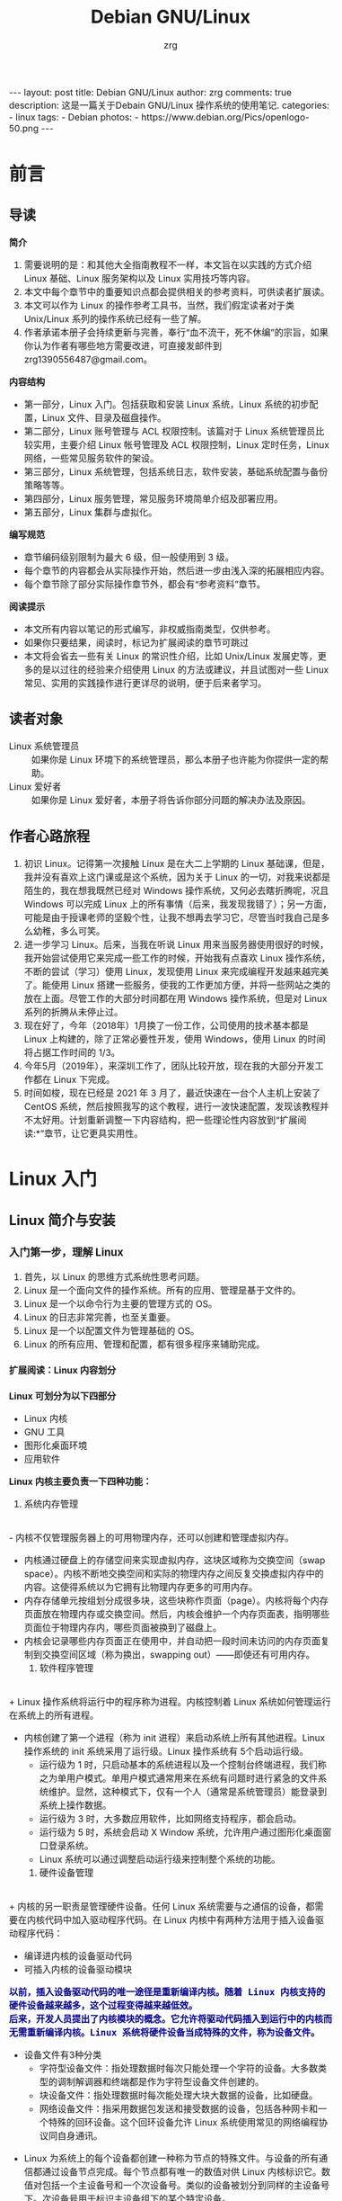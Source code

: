 #+TITLE:     Debian GNU/Linux
#+AUTHOR:    zrg
#+EMAIL:     zrg1390556487@gmail.com
#+LANGUAGE:  cn
#+OPTIONS:   H:6 num:t toc:nil \n:nil @:t ::t |:t ^:nil -:t f:t *:t <:t
#+OPTIONS:   TeX:t LaTeX:t skip:nil d:nil todo:t pri:nil tags:not-in-toc
#+INFOJS_OPT: view:plain toc:t ltoc:t mouse:underline buttons:0 path:http://202.203.132.245/~20121156044/.org-info.js />
#+HTML_HEAD: <link rel="stylesheet" type="text/css" href="http://202.203.132.245/~20121156044/.org-manual.css" />
#+EXPORT_SELECT_TAGS: export
#+HTML_HEAD_EXTRA: <style>body {font-size:12pt} code {font-weight:bold;font-size:100%; color:darkblue}</style>
#+EXPORT_EXCLUDE_TAGS: noexport
#+LINK_UP:   
#+LINK_HOME: 
#+XSLT: 

#+BEGIN_EXPORT HTML
---
layout: post
title: Debian GNU/Linux
author: zrg
comments: true
description: 这是一篇关于Debain GNU/Linux 操作系统的使用笔记.
categories:
- linux
tags:
- Debian
photos:
- https://www.debian.org/Pics/openlogo-50.png
---
#+END_EXPORT

# (setq org-export-html-use-infojs nil)

# (setq org-export-html-style nil)

* 前言
** 导读
   *简介*
   1. 需要说明的是：和其他大全指南教程不一样，本文旨在以实践的方式介绍 Linux 基础、Linux 服务架构以及 Linux 实用技巧等内容。
   2. 本文中每个章节中的重要知识点都会提供相关的参考资料，可供读者扩展读。
   3. 本文可以作为 Linux 的操作参考工具书，当然，我们假定读者对于类 Unix/Linux 系列的操作系统已经有一些了解。
   4. 作者承诺本册子会持续更新与完善，奉行“血不流干，死不休编”的宗旨，如果你认为作者有哪些地方需要改进，可直接发邮件到 zrg1390556487@gmail.com。

   *内容结构*
   - 第一部分，Linux 入门。包括获取和安装 Linux 系统，Linux 系统的初步配置，Linux 文件、目录及磁盘操作。
   - 第二部分，Linux 账号管理与 ACL 权限控制。该篇对于 Linux 系统管理员比较实用，主要介绍 Linux 帐号管理及 ACL 权限控制，Linux 定时任务，Linux 网络，一些常见服务软件的架设。
   - 第三部分，Linux 系统管理，包括系统日志，软件安装，基础系统配置与备份策略等等。
   - 第四部分，Linux 服务管理，常见服务环境简单介绍及部署应用。
   - 第五部分，Linux 集群与虚拟化。

   *编写规范*
   - 章节编码级别限制为最大 6 级，但一般使用到 3 级。
   - 每个章节的内容都会从实际操作开始，然后进一步由浅入深的拓展相应内容。
   - 每个章节除了部分实际操作章节外，都会有“参考资料”章节。

   *阅读提示*
   - 本文所有内容以笔记的形式编写，非权威指南类型，仅供参考。
   - 如果你只要结果，阅读时，标记为扩展阅读的章节可跳过
   - 本文将会省去一些有关 Linux 的常识性介绍，比如 Unix/Linux 发展史等，更多的是以过往的经验来介绍使用 Linux 的方法或建议，并且试图对一些 Linux 常见、实用的实践操作进行更详尽的说明，便于后来者学习。
** 读者对象
   - Linux 系统管理员 ::
     如果你是 Linux 环境下的系统管理员，那么本册子也许能为你提供一定的帮助。
   - Linux 爱好者 ::
     如果你是 Linux 爱好者，本册子将告诉你部分问题的解决办法及原因。
** 作者心路旅程
   1. 初识 Linux。记得第一次接触 Linux 是在大二上学期的 Linux 基础课，但是，我并没有喜欢上这门课或是这个系统，因为关于 Linux 的一切，对我来说都是陌生的，我在想我既然已经对 Windows 操作系统，又何必去瞎折腾呢，况且 Windows 可以完成 Linux 上的所有事情（后来，我发现我错了）；另一方面，可能是由于授课老师的坚毅个性，让我不想再去学习它，尽管当时我自己是多么幼稚，多么可笑。
   2. 进一步学习 Linux。后来，当我在听说 Linux 用来当服务器使用很好的时候，我开始尝试使用它来完成一些工作的时候，开始我有点喜欢 Linux 操作系统，不断的尝试（学习）使用 Linux，发现使用 Linux 来完成编程开发越来越完美了。能使用 Linux 搭建一些服务，使我的工作更加方便，并将一些网站之类的放在上面。尽管工作的大部分时间都在用 Windows 操作系统，但是对 Linux 系列的折腾从未停止过。
   3. 现在好了，今年（2018年）1月换了一份工作，公司使用的技术基本都是 Linux 上构建的，除了正常必要性开发，使用 Windows，使用 Linux 的时间将占据工作时间的 1/3。
   4. 今年5月（2019年），来深圳工作了，团队比较开放，现在我的大部分开发工作都在 Linux 下完成。
   5. 时间如梭，现在已经是 2021 年 3 月了，最近快速在一台个人主机上安装了 CentOS 系统，然后按照我写的这个教程，进行一波快速配置，发现该教程并不太好用。计划重新调整一下内容结构，把一些理论性内容放到“扩展阅读:*”章节，让它更具实用性。
* Linux 入门
** Linux 简介与安装
*** 入门第一步，理解 Linux
    1. 首先，以 Linux 的思维方式系统性思考问题。
    2. Linux 是一个面向文件的操作系统。所有的应用、管理是基于文件的。
    3. Linux 是一个以命令行为主要的管理方式的 OS。
    4. Linux 的日志非常完善，也至关重要。
    5. Linux 是一个以配置文件为管理基础的 OS。
    6. Linux 的所有应用、管理和配置，都有很多程序来辅助完成。
**** 扩展阅读：Linux 内容划分
     *Linux 可划分为以下四部分*

     + Linux 内核
     + GNU 工具
     + 图形化桌面环境
     + 应用软件

     *Linux 内核主要负责一下四种功能：*
     1. 系统内存管理
	\\
	- 内核不仅管理服务器上的可用物理内存，还可以创建和管理虚拟内存。
	- 内核通过硬盘上的存储空间来实现虚拟内存，这块区域称为交换空间（swap space）。内核不断地交换空间和实际的物理内存之间反复交换虚拟内存中的内容。这使得系统以为它拥有比物理内存更多的可用内存。
	- 内存存储单元按组划分成很多块，这些块称作页面（page）。内核将每个内存页面放在物理内存或交换空间。然后，内核会维护一个内存页面表，指明哪些页面位于物理内存内，哪些页面被换到了磁盘上。
	- 内核会记录哪些内存页面正在使用中，并自动把一段时间未访问的内存页面复制到交换空间区域（称为换出，swapping out）——即使还有可用内存。
     2. 软件程序管理
	\\
	+ Linux 操作系统将运行中的程序称为进程。内核控制着 Linux 系统如何管理运行在系统上的所有进程。
	+ 内核创建了第一个进程（称为 init 进程）来启动系统上所有其他进程。Linux 操作系统的 init 系统采用了运行级。Linux 操作系统有 5个启动运行级。
	  - 运行级为 1 时，只启动基本的系统进程以及一个控制台终端进程，我们称之为单用户模式。单用户模式通常用来在系统有问题时进行紧急的文件系统维护。显然，这种模式下，仅有一个人（通常是系统管理员）能登录到系统上操作数据。
	  - 运行级为 3 时，大多数应用软件，比如网络支持程序，都会启动。
	  - 运行级为 5 时，系统会启动 X Window 系统，允许用户通过图形化桌面窗口登录系统。
	  - Linux 系统可以通过调整启动运行级来控制整个系统的功能。
     3. 硬件设备管理
	\\
	+ 内核的另一职责是管理硬件设备。任何 Linux 系统需要与之通信的设备，都需要在内核代码中加入驱动程序代码。在 Linux 内核中有两种方法用于插入设备驱动程序代码：
	  - 编译进内核的设备驱动代码
	  - 可插入内核的设备驱动模块
	  : 以前，插入设备驱动代码的唯一途径是重新编译内核。随着 Linux 内核支持的硬件设备越来越多，这个过程变得越来越低效。
	  : 后来，开发人员提出了内核模块的概念。它允许将驱动代码插入到运行中的内核而无需重新编译内核。Linux 系统将硬件设备当成特殊的文件，称为设备文件。
	  - 设备文件有3种分类
	    - 字符型设备文件：指处理数据时每次只能处理一个字符的设备。大多数类型的调制解调器和终端都是作为字符型设备文件创建的。
	    - 块设备文件：指处理数据时每次能处理大块大数据的设备，比如硬盘。
	    - 网络设备文件：指采用数据包发送和接受数据的设备，包括各种网卡和一个特殊的回环设备。这个回环设备允许 Linux 系统使用常见的网络编程协议同自身通讯。
	+ Linux 为系统上的每个设备都创建一种称为节点的特殊文件。与设备的所有通信都通过设备节点完成。每个节点都有唯一的数值对供 Linux 内核标识它。数值对包括一个主设备号和一个次设备号。类似的设备被划分到同样的主设备号下。次设备号用于标识主设备组下的某个特定设备。
     4. 文件系统管理
	\\
	Linux 内核支持通过不同类型的文件系统从硬盘中读写数据。内核必须在编译时就加入对所有可能用到的文件系统的支持。下表是 Linux 系统用来读写数据的标准文件系统
	#+CAPTION: 文件系统类型 
	| 文件系统 | 描述                                              |
	|----------+---------------------------------------------------|
	| ext      | Linux 扩展文件系统，最早的 Linux 文件系统         |
	| ext2     | 第二扩展文件系统，在ext的基础上提供更多的功能     |
	| ext3     | 第三扩展文件系统，支持日志功能                    |
	| ext4     | 第四扩展文件系统，支持高级日志功能                |
	| hpfs     | OS/2高性能文件系统                                |
	| jfs      | IBM日志文件系统                                   |
	| iso9660  | ISO 9660文件系统（CD-ROM）                        |
	| mimix    | MINIX文件系统                                     |
	| msdos    | 微软的FAT16                                       |
	| ncp      | Netware文件系统                                   |
	| nfs      | 网络文件系统                                      |
	| ntfs     | 支持Microsoft NT文件系统                          |
	| proc     | 访问系统信息                                      |
	| ReiserFS | 高级Linux文件系统，能提供更好的性能和硬盘恢复功能 |
	| smb      | 支持网络访问的Samba SMB文件系统                   |
	| sysv     | 较早期的Unix文件系统                              |
	| ufs      | BSD文件系统                                       |
	| umsdos   | 建立在msdos上的类Unix文件系统                     |
	| vfat     | Windows95文件系统（FAT32）                        |
	| XFS      | 高性能64位日志文件系统                            |
	Linux 内核采用虚拟文件系统（Virtual File System,VFS）作为和每个文件系统交互的接口。     

     *GNU工具*
     1. 核心 GNU 工具：coreutils(coreutilities)软件包
	GNU coreutils 软件包由三部分构成：
	- 用以处理文件的工具
	- 用以操作文本的工具
	- 用以管理进程的工具
     2. shell
	#+CAPTION:Linux 中常见的shell
	| shell           | 描述                                               |
	|-----------------+----------------------------------------------------|
	| <15>            | <50>                                               |
	| bash            | bash shell 是 Bourne shell 的一个免费版本，它是最早的 Unix shell，bash还有一个特点，可以通过help命令来查看帮助。包含的功能几乎可以涵盖shell所具有的功能，所以一般的shell脚本都会指定它为执行路径。 |
	| ash             | 一种运行在内存受限环境中简单的轻量级shell，但与bash shell完全兼容。 |
	| korn            | 一种与 Bourne shell，但支持如关联数组和浮点运算等一些高级的编程特性。 |
	| tcsh            | 一种将C语言中的一些元素引入到shell脚本中的shell。  |
	| zsh             | 一种结合了bash、tcsh和korn的特性，同时提供高级编程特性、共享历史文件和主题化提示符的高级shell。 |
	|-----------------+----------------------------------------------------|

     *Linux 桌面环境*
     1. X Window
     2. KDE 桌面（K Desktop Environment，K 桌面系统）
     3. GNOME 桌面（the GNU Network Object Model Environment，GNU 网络对象模型桌面）
     4. Unity 桌面
     5. 其他桌面
	#+CAPTION: 其他桌面
	| 桌面    | 描述 |
	|---------+------|
	| Fluxbox |      |
	| Xfce    |      |
	| JWM     |      |
	| Fvwm    |      |
	| fvwm95  |      |
	|---------+------|

     *Linux 发行版*
     不同的 Linux 发行版通常归类为3种：
     1. 完整的核心 Linux 发行版
	#+CAPTION: 完整的核心 Linux 发行版
	| Slackware | 最早的 Linux 发行版之一                            |
	| Red Hat   | 商业发行版                                         |
	| Fedora    | Red Hat 分离出的家用发行版                         |
	| Gentoo    | 为高级 Linux 用户设计的发行版，仅包含 Linux 源代码 |
	| openSuse  | 商用和家用的发行版                                 |
	| Debian    | Linux 专家和商用 Linux 产品中流行的发行版          |
     2. 特定用途的发行版
	#+CAPTION:特定用途的发行版 
	| CentOS      | 一款基于 Red Hat 企业版 Linux 源代码构建的免费发行版 |
	| Ubuntu      | 一款用于学校和家庭的免费发行版                       |
	| PCLinuxOS   | 一款用于学校和办公的免费发行版                       |
	| Mint        | 一款用于家庭娱乐的免费发行版                         |
	| dyne:bolic  | 一款用于音频和MIDI应用的免费发型版                   |
	| Puppy Linux | 一款适用于老旧PC的小型免费发行版                     |
     3. LiveCD 测试发行版。
	#+CAPTION: LiveCD 测试发行版。
	| Knoppix     | 最早的 LiveCD Linux               |
	| PCLinuxOS   | 一款成熟的 LiveCD                 |
	| Ubuntu      | 为多种语言设计的世界级 Linux 项目 |
	| Slax        | 基于 Slackware Linux              |
	| Pubby Linux | 为老旧 PC 设计的一款全功能 Linux  |
*** Linux 安装
    1. 安装准备
       + 首先，准备一个U盘，用来刻录系统（刻录命令：dd，用法格式：sudo dd if=xxx.iso of=/dev/sdb），到 https://www.debian.org/ 下载 iso 镜像，注意有最小版和完整版。
       + Windows 下的刻录软件推荐使用 UltraISO（对于新手，建议在 Windows 下完成刻录）。
    2. 插入U盘，开机，开始选择安装。
    3. 详细安装步骤，可参考 [[https://github.com/zhaorengui/lecture-notes/blob/master/linux/tutorials/install/install.org][Debian 快速安装指导]]
    4. 安装完成后，查看 Linux 版本
       : // 查看 Linux 内核版本
       : $ cat /proc/version
       : $ uname -a

       : 查看 Linux 系统版本
       : $ lsb_release -a //这个命令适用于所有的Linux发行版，包括Redhat、SuSE、Debian…等发行版。
       : $ cat /etc/redhat-release //这种方法只适合Redhat系的Linux
       : $ cat /etc/issue //使用所有Linux版本
**** 扩展阅读：主机规划与磁盘分区(Disk Partition)
     : 待补充
**** 扩展阅读：磁盘格式
     1. 自动挂载
	\\
	配置文件 /etc/fstab 用来定义需要自动挂载的文件系统，fstab 中每一行代表一个挂在配置，格式如下：
	#+CAPTION: 自动挂载
	| /dev/sda3      | /mnt   | ext4     | defaults | 0 0                |
	|----------------+--------+----------+----------+--------------------|
	| 需要挂载的设备 | 挂载点 | 文件系统 | 挂在选项 | dump、fsck相关选项 |
     2. 
**** 扩展阅读：文件系统
     : // 将 /dev/sda7 硬盘格式化为 ext3 格式。
     : $ mkfs -t ext3 -c /dev/sda7
*** Linux 安装后的常见配置
**** su & sudo
     : // 先给 sudoers 文件加上写权限
     : $ sudo chmod +w /etc/sudoers
     : // 编辑，然后配置如下，根据个人喜好自行设定
     : $ vim /etc/sudoers
     #+BEGIN_SRC shell
     # Default timeout
     Defaults        env_reset
     Defaults        timestamp_timeout=60
     # ...
     root    ALL=(ALL:ALL) ALL
     zrg     ALL=(ALL:ALL) ALL
     # Allow user nopasswd
     zrg     ALL=(ALL:ALL)NOPASSWD: ALL
     # Allow zrg_test user to execute reboot command
     zrg_test ALL=/sbin/shutdown -r now
     # Allow members of group sudo to execute any command
     %sudo   ALL=(ALL:ALL) ALL
     #+END_SRC

     *Linux 系统当中的身份变换，可能有以下几个原因：*
     + 使用一般账号：系统平日操作的好习惯
     + 用较低权限启动系统服务
     + 软件本身的限制

     *su 是最简单的身份切换命令*
     + -：单纯使用 - 如『 su - 』代表使用 login-shell 的变量文件读取方式来登陆系统；若使用者名称没有加上去，则代表切换为 root 的身份。
     + -l：与 - 类似，但后面需要加欲切换的使用者账号！也是 login-shell 的方式。
     + -m：-m 与 -p 是一样的，表示『使用目前的环境配置，而不读取新使用者的配置文件』
     + -c：仅进行一次命令，所以 -c 后面可以加上命令喔！
**** 配置 Wifi
     1. 查看无线（wireless）网卡（LAN）驱动（driver）
	: $ sudo lsmod | grep iw
     2. 安装（Installing）无线网卡驱动
	: $ sudo apt-get install firmware-iwlwifi wireless-tools
     3. 向内核（kernel）中加载/移除模块（modules）
	: $  modprobe iwl4965
     4. 重启系统
	: $ reboot
     5. 配置无线网络
	: //查看无线网口（nerwork port）
	: $ sudo iwconfig
	: //开启无线网口
	: $ sudo ifconfig wlan0 up
	: //扫描（scaning）无线网络
	: $ sudo iwlist wlan0 scan
	: //连接无线网络
	: $ sudo iwconfig wlan0 ESSID "wifi-name" KEY "password" open
	: //执行上面的命令（command）后，发现并不能成功！！！
	: //于是，通过如下命令继续配置
	: //格式：wpa_passphrase <ssid> [passphrase]
	: $ sudo wpa_passphrase "wifi-name" "passowrd">/etc/wpa_supplicant.conf
	: $ sudo wpa_passphrase -B -i wlan0 -Dwext -c /etc/wpa_supplicant.conf
	: //查看wlan0无线网口
	: $ sudo iwconfig wlan0
	: //执行命令获取到IP地址，成功连上WiFi
	: $ sudo dhclient wlan0
     6. 开机自动连接WiFi配置
	: $ sudo vim /etc/network/interfaces.d/wlan0
	#+BEGIN_SRC shell
	auto wlan0
	allow-hotplug wlan0
	iface wlan0 inet dhcp
       	 wpa-conf /etc/wpa_supplicant.conf 
	#+END_SRC
**** 配置软件安装源(source)
     + 以配置163源举例说明
       : 1. 访问域名:mirrors.163.com，找到镜像名为debian的目录，点击debian使用帮助。
       : 2. 根据最新的debian版本进行选择jessie，wheezy，squeeze。从最新版本到最低版本选择源
       : 3. 复制安装源文本到 /etc/apt/source.list 中。

       #+NAME: 163源配置
       #+BEGIN_SRC shell
       # mirrors.163.com
       deb http://mirrors.163.com/debian/ jessie main non-free contrib
       deb http://mirrors.163.com/debian/ jessie-updates main non-free contrib
       deb http://mirrors.163.com/debian/ jessie-backports main non-free contrib
       deb-src http://mirrors.163.com/debian/ jessie main non-free contrib
       deb-src http://mirrors.163.com/debian/ jessie-updates main non-free contrib
       deb-src http://mirrors.163.com/debian/ jessie-backports main non-free contrib
       deb http://mirrors.163.com/debian-security/ jessie/updates main non-free contrib
       deb-src http://mirrors.163.com/debian-security/ jessie/updates main non-free contrib
       #+END_SRC
     + 其他安装源
       - [[https://mirrors.ustc.edu.cn/][中国科学技术大学开源软件镜像站]]
       - [[https://mirrors.tuna.tsinghua.edu.cn/][清华大学开源软件镜像站]]
       - [[http://mirror.hust.edu.cn/][华中科技大学开源镜像站]]
       - [[https://mirrors.aliyun.com][阿里云开源镜像站]]
**** 中文支持及中文输入法的配置
     1. 中文环境配置
	: // 查看并设置环境变量
	: $ echo $LANG
	: $ export LANG=en_US.UTF-8
        : // 没有安装 locales,先安装 locales
	: $ sudo aptitude install locales

        : // 配置中文编码
	: $ sudo dpkg-reconfigure locales
	: //选择编码（encode），space选择
	: en_US.UTF-8
        : zh_CN.GB2312
	: zh_CN.GB18030
	: zh_CN.GBK
	: zh_CN.UTF-8

        : // 文件配置
	: $ sudo vim /etc/default/locate
	#+BEGIN_SRC shell
	  # LANG="zh_CN.UTF-8"
	  # LANGUAGE="zh_CN:zh"
	  LANG="en_US.UTF-8"
	  LANGUAGE="en_US:en"
	#+END_SRC
     2. 安装中文输入法
	: ibus 或 UIM 或 SCIM 或 Fcitx
	- [[https://wiki.debian.org/gnome-chinese-input][gnome-chinese-input]]
	- [[https://wiki.debian.org/I18n/ibus][i18n ibus]]
	- [[https://wiki.debian.org/Locale][Locale debian wiki]]
     3. 问题处理：Debian/Ubuntu 安装 Fcitx 及 Fcitx 输入中文不显示候选词框的解决办法
	: // 安装 fcitx 组件（module）
	: $ sudo apt-get install fcitx-tools fcitx-config* fcitx-data fcitx-frontend* fcitx-libs fcitx-module* fcitx-ui* presage

	: // 安装 fcitx 输入法
	: $ sudo apt install fcitx-pinyin
	: $ sudo apt install fcitx-googlepinyin
	: $ sudo apt install fcitx-table //五笔

	: // 设置并运行
	: $ export LANG=zh_CN.utf8
	: $ export LC_CTYPE=zh_CN.utf8
	: $ export LC_ALL=zh_CN.utf8
	: $ export XMODIFIERS=@im=fcitx
	: $ fcitx &
        : ui 动态库的支持:
	: $ sudo apt install fcitx-frontend-gtk2 fcitx-frontend-gtk3 fcitx-ui-classic

	: 重启可用
**** Linux 上挂载NTFS格式文件系统
     - 方案A：使用linux-ntfs
       : // 1. 获取安装
       : $ wget http://prdownloads.sourceforge.net/linux-ntfs/kernel-module-ntfs-2.6.18-92.el5-2.1.27-0.rr.10.11.x86_64.rpm
       : $ sudo rpm -ivh kernel-module-ntfs-2.6.18-92.el5-2.1.27-0.rr.10.11.x86_64.rpm

       : // 2. 检查 ntfs 模块是否被加载进系统
       : $ /sbin/modprobe ntfs
       : [没有输出则代表存在；否则（otherwise）将会有错误信息（error message）报出（report）]
       : $ cat /proc/filesystems
       : [ntfs应该出现在列表中]

       : // 3. 查看NTFS系统的编号
       : /sbin/fdisk -l |grep NTFS 

       : // 4. 创建目录
       : $ sudo mkdir -p /mnt/win_ntfs
       : $ sudo mount -t ntfs /dev/sda1 /mnt/win_ntfs
     - 方案B：使用fuse和ntfs-3g
       : // 1. 获取
       : $ wget http://downloads.sourceforge.net/project/fuse/fuse-2.X/2.7.4/fuse-2.7.4.tar.gz?use_mirror=ncu
       : $ wget http://www.ntfs-3g.org/ntfs-3g-2009.4.4.tgz

       : // 2. 编译安装
       : $ tar -zxf fuse-2.7.4.tar.gz
       : $ ./configure --prefix=/usr/local/fuse-2.7.4
       : $ sudo make 
       : $ sudo make install
       : $ tar -zxf ntfs-3g-2009.4.4.tgz
       : $ ./configure --prefix=/usr/local/ntfs-3
       : $ sudo make 
       : $ sudo make install 

       : // 3. 检查fuse模块是否被加载进系统
       : $ /sbin/modprobe fuse
       : [没有输出则代表存在；否则将会有错误信息报出]
       : $ cat /proc/filesystems
       : [fuse应该出现在列表中]

       : // 4. 查看NTFS系统的编号 
       : $ sudo fdisk -l |grep NTFS 

       : // 5. 挂载
       : $ mount ntfs-3g /dev/sda1 /mnt/win_ntfs
     - 方案C：自动挂载 NTFS 格式硬盘
       : // 1. 安装 ntfs-3g
       : $ sudo apt-get install ntfs-3g

       : // 2. 编辑 /etc/fstab
       : // 先查看磁盘 UUID
       : $ sudo /sbin/blkid /dev/sda1
       : $ sudo vim /etc/fstab
       #+NAME:/etc/fstab
       #+BEGIN_SRC shell
	 /dev/sdb1 /mnt/ntfs/ ntfs nls-utf8,umask-0222,uid-1000,gid-1000,ro 0 0	  
	 # Notice:
	 # If /dev/sdb1 path will change due to system configuration, I recommend that you use the UUID (Universally Unique Identifier) of the partition. To find the UUID of /dev/sdb1, enter:
	 # 翻译：/dev/sdb1 路径会随着系统配置而改变，建议使用 UUID （通用唯一标识符）
	 # Note down the UUID value and update /etc/fstab as follows:
	 # 翻译：记录下 UUID，更新 /etc/fstab 文件。
	 # syntax
	 # UUID="YOUR-UID-HERE" /mnt/ntfs/ ntfs nls-utf8,umask-0222,uid-1000,gid-1000,ro 0 0
	 UUID="c2dbc0c5-a8fc-439e-aa93-51b0a61372e8" /mnt/ntfs/ ntfs nls-utf8,umask-0222,uid-1000,gid-1000,ro 0 0
	 # Owning entire file system
	 UUID="c2dbc0c5-a8fc-439e-aa93-51b0a61372e8" /mnt/ntfs/ ntfs uid-1000,gid-1000 0 0
       #+END_SRC

       : // 3. 创建目录
       : $ sudo mkdir -p /mnt/ntfs

       : // 4. 测试（Test）可用性
       : $ sudo mount -a
       : $ df -h
       : $ cd /mnt/ntfs
       : $ ls -l

       : // 5. 卸载NTFS分区
       : $ sudo umount /mnt/ntfs
       : // or
       : $ sudo umount /dev/sda1

       : // 6. 注意错误信息：“Read-only file system”提示
       : $ sudo  mv 05Music/ /mnt/sda/sda2/
       : /bin/mv: inter-device move failed: '05Music/' to '/mnt/sda/sda2/05Music'; unable to remove target: Read-only file system
       : 解决办法：参照第2步
     - 参考资料
       [[https://www.cyberciti.biz/faq/debian-ubuntu-linux-auto-mounting-windows-ntfs-file-system/][How To Debian/Ubuntu Linux Auto Mount Windows NTFS File System]]
       [[https://wiki.archlinux.org/index.php/NTFS-3G][NTFS-3G]]
       [[https://wiki.archlinux.org/index.php/Fstab_(%E7%AE%80%E4%BD%93%E4%B8%AD%E6%96%87)][fstab (简体中文)]]
       [[https://wiki.archlinux.org/index.php/NTFS-3G_(%E7%AE%80%E4%BD%93%E4%B8%AD%E6%96%87)][NTFS-3G (简体中文)]]
**** boot 加载选项修改
     : // 注释不需要的加载项！
     : $ sudo chmod +w /boot/grub/grub.cfg
     : $ sudo vim /boot/grub/grub.cfg
**** 改变 Home 目录下的目录中文名称为英文
     - 方法1
       : $ vim ~/.config/user-dirs.dirs
       #+BEGIN_SRC shell
       XDG_DESKTOP_DIR="$HOME/Desktop"
       XDG_DOWNLOAD_DIR="$HOME/Download"
       XDG_TEMPLATES_DIR="$HOME/Template"
       XDG_PUBLICSHARE_DIR="$HOME/Public"
       XDG_DOCUMENTS_DIR="$HOME/Document"
       XDG_MUSIC_DIR="$HOME/Music"
       XDG_PICTURES_DIR="$HOME/Picture"
       XDG_VIDEOS_DIR="$HOME/Video"
       #+END_SRC
     - 方法2
       : $ export LANG=en_US
       : xdg-user-dirs-gtk-update
**** 电脑没有声音问题解决
     1. 安装驱动软件
	: $ sudo apt-get install alsa-utils
	: $ sudo apt-get install alsa-oos
	: $ sudo apt-get install esound
	: $ sudo apt-get install gnome-audio
     2. 检查声卡驱动
	: $ lspci |grep Audio
     3. 检查内核模块
	: $ lsmod |grep snd
     4. 检查系统音量
	: $ alsamixer
	alsamixer 是 alsa 驱动的一个插件,是一个命令行下的图形设置工具。alsamixer 命令，00 表示音量正常，MM表示此声道静音。可以通过M键切换。
     5. 初始化声卡
	: $ sudo alsactl init
     6. 参考资料
	- [[https://blog.gtwang.org/linux/ubuntu-16-04-headphone-speakers-sound-problem/][解決 Ubuntu Linux 16.04 耳機輸出沒有聲音的問題]]
**** 日期时间设置
     : // Linux 时钟分为系统时钟（System Clock）和硬件时钟（Real Time Clock，简称 RTC）。系统时钟指当前 Linux Kernel 中的时钟;硬件时钟指主板上由电池供电的时钟，可在 BIOS 中进行设置。
     : // hwclock 用于查看硬件时间。设置硬件时间：
     : $ sudo hwclock -set -date='07/17/2017 20:00'
     : // 设置硬件时间与系统时钟同步。
     : $ sudo hwclock --hctosys(hc 代表硬件时间，sys 代表系统时间)
     : $ sudo hwclock -systohc
** Linux 目录结构
   #+CAPTION:Linux Directory
   #+ALTR_HTML: :alt cat/spider image :align center
   [[file:{{site.url}}/assets/images/cs2.png]]
** Linux 常用命令
   : // 获取帮助的命令
   : info, help, man, type
   : // 日期时间
   : date, hwclock, cal, uptime
   : // 输出、查看命令
   : echo, cat, head, tail, less, more
   : // 查看硬件信息
   : lspci, lsusb, lsmod
   : // 关机、重启、注销
   : shutdown, reboot, poweroff, init, logout
   : // 归档、压缩
   : zip, unzip, gzip, tar
   : // 查找
   : find,locate,which,where,wc
*** Linux 文件权限(Permission)
**** 理解
     1. 使用文件权限符
	: $ ls -lh
	drwxr-xr-x 3 zrg zrg 4.0K Apr 21 16:24 练手项目
	-rw-r--r-- 1 zrg zrg 2.5M Apr 21 11:51 练手项目.rar
	#+CAPTION: 解释
	| d               | rwxr-xr-x       | 3               | zrg      | zrg      | 4.0K       | Apr 21 16:24 | 练手项目        |
	|-----------------+-----------------+-----------------+----------+----------+------------+------------+-----------------|
	| <15>            | <15>            | <15>            | <8>      | <8>      | <10>       | <10>       | <15>            |
	| 文件类型。      | 文件权限。      | 对于普通文件：链接数 | 用户名   | 组名     | 文件大小，单位：字节 | 最后修改日期时间 | 文件名          |
	| d 目录文件      | 从左往右分别代表所有者权限、组用户权限和其他用户权限 | 对于目录文件：第一级子目录数 |          |          |            |            |                 |
	| - 普通文件      | r 可读          |                 |          |          |            |            |                 |
	| l 链接文件      | w 可写          |                 |          |          |            |            |                 |
	| c 字符型设备文件 | x 可执行        |                 |          |          |            |            |                 |
	| b 块设备文件    | - 无执行权限    |                 |          |          |            |            |                 |
	| n 网络设备文件  |                 |                 |          |          |            |            |                 |
	| s 套接字文件    |                 |                 |          |          |            |            |                 |
     2. 默认文件权限
	\\
	umask 命令用来设置所创建文件和目录的默认权限。
**** 共享文件(Share File)
     Linux 为每个文件和目录存储了3个额外的信息位。
     - 设置用户ID（SUID）
     - 设置组ID（GID）
     - 粘着位：进程结束后文件还驻留（粘着）在内存中。
     #+CAPTION: chmod SUID、SGID和粘着位的八进制值
     | 二进制值 | 八进制值 | 描述                 |
     |----------+----------+----------------------|
     |      000 |        0 | 所有位都清零         |
     |      001 |        1 | 粘着位置位           |
     |      010 |        2 | SGID位置位           |
     |      011 |        3 | SGID位和粘着位都置位 |
     |      100 |        4 | SUID位置位           |
     |      101 |        5 | SUID位和粘着位都置位 |
     |      110 |        6 | SUID位和SGID都置位   |
     |      111 |        7 | 所有位都置位         |
     创建一个共享目录
     : $ mkdir testdir
     : $ chgrp shared testdir
     : $ chmod g+s testdir
     : $ umask 002
     : $ cd testdir
     : $ touch testfile
*** Linux 压缩(Compression)和打包(Packaging)
    #+CAPTION: File unzip
    #+ALTR_HTML: :alt cat/spider image :title :align center
    [[file:{{site.url}}/assets/images/tar.png]]

    : 另外还有不常见的，但时有遇到的：
    : .tar.xz
    : $ tar xpvf file.tar.xz

    : .tgz
    : $ tar zxf  name.tgz
    : 
    : //解压到指定目录
   
    : $ unzip name.zip -d ./dir
*** Linux 文件搜索
**** find
     find命令用来在指定目录下查找文件。任何位于参数之前的字符串都将被视为欲查找的目录名。如果使用该命令时，不设置任何参数，则find命令将在当前目录下查找子目录与文件。并且将查找到的子目录和文件全部进行显示。
***** 根据文件名查找
      格式：find [搜索范围][匹配条件]
      : // 默认在当前目录下搜索
      : $ find -name "MyCProgram.c"
     
      : // 忽略大小写
      : $ find -iname "MyCProgram.c"
     
      : // 查找以my开头，后面包含三个字符的文件
      : $ find -name my??? 
     
      *深度查找*
      : // 在 root 目录及其子目录下查找 passwd 文件。
      : $ sudo find / -maxdepth 2 -name passwd
      : // 在第二层子目录和第四层子目录之间查找 passwd 文件。
      : $ sudo find / -mindepth 3 -maxdepth 5 -name passwd
      : // 找到 home 目录及子目录下所有的空文件(0字节文件) 
      : // 下面命令的输出文件绝大多数都是锁定文件盒其他程序创建的 place hoders
      : $ find ~/ -empty
      : //列出你 home 目录里的空文件。
      : $ find ~/ -maxdepth 1 -empty
      : //列出 home目录下的非隐藏空文件。
      : $ find ~/ -maxdepth 1 -empty -not -name ".*"
     
      : // 相反匹配
      : // 显示所有的名字不是 MyCProgram.c 的文件或者目录。
      : $ find -maxdepth 1 -not -iname "MyCProgram.c"
     
      : // 在查找到的文件上执行命令
      : // 在查找到名为“MyCProgram.c”的文件上计算 MD5 验证和。
      : $ find -iname "MyCProgram.c" -exec md5sum {} \;
      : // 在 /etc 目录下查找 inittab 文件并显示其详细属性
      : $ sudo find /etc -name initab -exec ls -l {} \;
      : 注意：{} 将会被当前文件名取代。
      : -exec/-ok <command> {} \; 对搜索结果执行操作，使用 -ok 会询问是否确认。
***** 文件大小查找
      格式：+n 大于；-n 小于；n 等于
      : // 在 root 目录下查找大于100MB的文件
      : $ sudo find / -size +204800
      : 注意：在 Linux 里面，1 数据块 = 512 byte = 0.5 KB，100 MB = 102400 KB = 204800 数据块

      : // 在 /etc 目录下查找大于 80MB 小于 100MB 的文件
      : $ sudo find /etc -size +163840 -a size -204800
      : -a 表示两个条件同时满足
      : -o 表示两个条件满足一个即可

      : //列出当前目录及子目录下的 5个最大的文件。这会需要一点时间，取决于命令需要处理的文件数量。
      : $ find . -type f -exec ls -s {} \; | sort -n -r | head -5
      : //查找 5个最小的文件
      : $ find . -type f -exec ls -s {} \; | sort -n  | head -5
      : //上面的命令中，很可能你看到的只是空文件(0字节文件)。因此，你可以使用下面的命令列出最小的文件，而不是 0字节文件。
      : $ find . -not -empty -type f -exec ls -s {} \; | sort -n  | head -5

      : //查找并删除大于 100M 的 *.zip 文件。
      : $ find / -type f -name *.zip -size +100M -exec rm -i {} \;
      : 注意：{} 和 \ 之间是有空格的！
***** 根据文件变动情况查找
      : // 在/etc目录下查找5分钟内被修改过属性的文件和目录
      : $ sudo /etc -cmin -5
      : -amin 访问时间 access
      : -cmin 文件属性 change
      : -mmin 文件内容 modify

      : // 显示所有的在 ordinary_file 之后创建修改的文件。
      : $ ls -lrt
      : $ find -newer ordinary_file
***** 根据文件类型查找
      f 文件，d 目录，l 软链接，s socket文件
      : //查找所有的一般文件
      : $ find ./ -type f
      : //查找所有的隐藏文件和目录
      : $ find ./ -type f -name ".*"
      : $ find ./ -type d -name ".*"
***** 根据文件权限、所属关系查找
      : $ find /home -user zrg
      : $ find /home -group zrg

      : // 查到当前目录下对同组用户具有读权限的文件
      : $ find ./ -perm -g=r -type f -exec ls -l {} \;
      : // 找到对组用户具有只读权限的文件。
      : $find ./ -perm g=r -type f -exec ls -l {} \;  
      : // 找到对组用户具有只读权限的文件(使用八进制权限形式)。
      : $ find ./ -perm 040 -type f -exec ls -l {} \;
***** 使用 inode 编号查找
      任何一个文件都有一个独一无二的 inode 编号，借此我们可以区分文件。
      : //使用选项 -i，可以看到文件的 inode 编号，借此可以区分这两个文件。
      : $ ls -i1 test*
      : 16187429 test-file-name
      : 16187430 test-file-name
      : //使用 inode 编号来删除那些具有特殊符号的文件名。
      : $ find -inum 16187430 -exec rm {} \;
**** locate
     该命令建立了一个文件资料库，查找文件时直接在资料库中查找。类似 Windows 下的 Everything 工具。
     : // 安装：
     : $ sudo apt install mlocate

     : // 使用
     : $ locate init
     : 注意：locate 命令不会查找/tmp目录下内容。

     : // 更新文件资料库：
     : $ updatedb
*** Linux 文本处理
    : grep,sed,awk
**** grep
     : 语法格式：grep -iv [指定字符串][文件]
     : -i 不区分大小写
     : -o 正则匹配指定内容
     : -v 排除指定字符串

     : // 查找指定字符串的行并显示
     : $ grep 123 test.txt

     : // 查找匹配到的内容
     : $ grep -o 'engine\[\0-9a-z]*\]'

     : // 打印没有匹配到的行
     : $ grep -v ^# config.txt
**** sed
     \\
     一款几乎包括所有 UNIX 体系的轻量级流编辑器，主要用来进行数据的提取、替换、删除、新增。
     : // 查看文件的第2行
     : $ sed -n '2p' test.txt

     : // 删除从第2行到第4行的数据
     : $ sed '2,4d' test.txt

     : // 在第2行追加hello
     : $ sed '2a hello' test.txt

     : // 在第2行前插入两行数据
     : $ sed '2i hello \
     : wold' test.txt

     : // 数据替换
     : $ sed '2c No such person' test.txt

     *字符串替换*
     : // g 表示全文替换
     : $ sed 's/oldStr/newStr/g' fileName
     : // 将某个目录下的所有文件中的某个字符进行替换成新字符串，格式如下：
     : $ sed -i 's/oldStr/newStr/g' `grep oldStr -rl /path`
**** awk
     \\
     对文件内容进行统计，适合处理格式化数据，比如表格
     : // 打印第一切片和第四切片内容
     : $ awk '{print $1,$4}' netstat.txt
       
     : // 打印以逗号为分隔符分隔，并打印第二列
     : $ awk -F "," '{print $2}' test.txt

     : $ awk '$1=="tcp" && $2==1 {print $0}' netstat.txt

     : $ grep 'partial\[true\]' test.log |grep -o 'engine\[[0-9a-z]*\]' | awk '{enginearr[$1]++}END{for(i in enginearr)print i "\t" enginearr[i]}'
*** 扩展阅读：关机和重启及系统运行级别
    1. 关机/重启命令
       : $ sudo shutdown -r now
       : // 其他重启命令
       : halt, poweroff, init 0
       : $ sudo reboot
       : $ sudo init 6
       : // 注销命令
       : logout
    2. 系统运行级别
       #+CAPTION:系统运行级别
       | 级别 | 描述                           |
       |------+--------------------------------|
       |    0 | 关机，不允许设置为初始化默认值 |
       |    1 | 单用户模式                     |
       |    2 | 不完全多用户，不含NFS服务      |
       |    3 | 完全多用户                     |
       |    4 | 未分配                         |
       |    5 | 图形界面                       |
       |    6 | 重启，不允许设置为初始化默认值 |
    
       : $ cat /etc/initable
       : // 查看系统运行级别
       : $ sudo runlevel
*** 扩展阅读：解决问题 & 获取帮助
**** man 命令
     查看在线帮助手册(an interface to the on-line reference manuals)，如果不记得命令名怎么办？可以使用关键字搜索手册页。
     : $ man -k terminal
     #+CAPTION: Linux 手册页惯用的节名
     | 节            | 描述                     |
     |---------------+--------------------------|
     | Name          | 显示命令和一段简短的描述 |
     | Synopsis      | 命令的语法               |
     | Configuration | 命令配置信息             |
     | Description   | 命令的一般性描述         |
     | Options       | 命令选项描述             |
     | Exit Status   | 命令的推出状态指示       |
     | Return Value  | 命令的返回值             |
     | Errors        | 命令的错误信息           |
     | Environment   | 描述所使用的环境变量     |
     | Files         | 命令用到的文件           |
     | Versions      | 命令的版本信息           |
     | Conforming To | 命令所遵从的标准         |
     | Notes         | 其他有帮助的资料         |
     | Bugs          | 提供提交Bug的途径        |
     | Example       | 展示命令的用法           |
     | Authors       | 命令开发人员的信息       |
     | Copyright     | 命令源代码的版权状况     |
     | See Also      | 与该命令类似的其他命令   |
     |---------------+--------------------------|

     #+CAPTION: Linux 手册页的内容区域
     | 区域号 | 所涵盖的内容             |
     |--------+--------------------------|
     |      1 | 可执行程序或shell命令    |
     |      2 | 系统调用                 |
     |      3 | 库调用                   |
     |      4 | 特殊文件                 |
     |      5 | 文件格式与约定           |
     |      6 | 游戏                     |
     |      7 | 概览、约定及杂项         |
     |      8 | 超级用户和系统管理员命令 |
     |      9 | 内核例程                 |
     |--------+--------------------------|
**** 解决问题思路
     1. 出现问题，先保护现场。（问题一种是已正确运行的系统出问题，另一种是新的操作或配置造成了问题）
     2. 当怀疑有黑客入侵或病毒的情况，马上做日志备份。
     3. 检查相关日志。
     4. 对于新的操作或配置造成的问题，最好是养成定期备份重要文件的习惯。
     5. 使用网络
     6. 使用搜索命令：find,locate,whereis,...
*** 扩展阅读：通过历史记录简化操作
    | !!    | 重复前一个命令               |
    | !字符 | 重复前一个以“字符”开头的命令 |
    | !num  | 按照历史记录的序号执行命令   |
    | !?abc | 重复之前包含 abc 的命令      |
    | !-n   | 重复 n 个命令之前的那个命令  |
* Linux 账号管理与 ACL 权限控制
** Linux 用户管理
*** Linux User
**** /etc/passwd
     : $ cat /etc/passwd
     #+NAME:/etc/passwd
     #+BEGIN_SRC shell
       root:x:0:0:root:/root:/bin/bash
       daemon:x:1:1:daemon:/usr/sbin:/usr/sbin/nologin
       bin:x:2:2:bin:/bin:/usr/sbin/nologin
       ...
       zrg:x:1000:1000:zrg,,,:/home/zrg:/bin/bash
     #+END_SRC
     : /etc/passwd 文件的字段包含如下信息：
     - 登录用户名
     - 用户密码
     - UID
     - Group ID
     - 描述
     - HOME目录位置
     - 默认shell
       : /etc/passwd 文件中的密码字段都被设置成了x，多数Linux系统都将用户密码保存在/etc/shadow文件中，只有特定的程序（比如登录程序）才能访问这个文件。
       : 一般情况下，不建议直接手动在/etc/passwd文件里进行用户管理（比如添加、修改或删除用户账户）。用标准的Linux用户管理工具去执行这些操作就会安全许多。
**** /etc/shadow
     : /etc/shadow 文件的每条记录都有9个字段：
     - 与/etc/passwd文件对应的登录名
     - 加密后的密码
     - 自上次修改密码后过去的天数密码（自1970年1月1日开始计算）
     - 多少天后才能更改密码
     - 多少天后必须更改密码
     - 密码过期前提前多少天提醒用户更改密码
     - 密码过期后多少天禁用用户帐目
     - 用户账户被禁用的日期（用自1970年1月1日到当天的天数表示）
     - 预留字段给将来使用
**** 用户管理文件
     - Home 目录
       : 超级用户：/root/
       : 普通用户：/home/zrg/
     - /var/spool/mail/zrg/
       : 用户邮箱目录
     - /etc/skel
       : 在创建用户时，默认复制该目录下的文件到用户的家目录。
**** 新增、删除和修改用户
     : //新增用户
     : $ sudo useradd -D
     : or
     : $ sudo less /etc/default/useradd
     : See below, the subsection "Changing the default values".
     - GROUP=100 //用户默认组，新用户被添加到GID为100的公共组
     - HOME=/home //HOME目录位置
     - INACTIVE=-1 //密码过期宽限天数，密码过期后不会被禁用
     - EXPIRE= //密码失效时间，未被设置过期日期，密码失效与 /etc/login.defs 默认文件相关。
     - SHELL=/bin/sh //将sh作为默认shell
     - SKEL=/etc/skel //模板目录，会将/etc/skel目录下的内容复制到用户的HOME目录下
     - CREATE_MAIL_SPOOL=no //是否为该用户账户在mail目录下创建一个用于接收邮件的文件
       : //用上面的默认系统参数创建一个新用户账户
       : $ sudo useradd test
       : //要想在创建用户时改变默认值或默认行为，可以使用命令参数，比如:
       : $ sudo useradd -u 666 -G root,bin -c "test user" -d /home/test -s /bin/bash test

       : //删除用户
       : 默认情况下，userdel命令只会删除/etc/passwd文件中的用户信息，而不会删除系统中属于该账户的任何文件。
       : $ userdel -r test
       : 加上-r参数，userdel会删除用户的HOME目录以及邮件目录，但必须在删除之前检查清楚（比如是否存放了其他用户或其他程序要使用的重要文件）

       : //修改用户
       #+CAPTION: 用户账户修改工具
       | 命令     | 描述                                               |
       |----------+----------------------------------------------------|
       | usermod  | 修改用户账户的字段，指定主要组以及附加组的所属关系 |
       | passwd   | 修改已有用户的密码                                 |
       | chpasswd | 从文件中读取登录名密码对，并更新密码               |
       | chage    | 修改密码的过期时间                                 |
       | chfn     | 修改用户账户的备注信息                             |
       | chsh     | 修改用户账户的默认登录shell                        |
**** 修改密码
     : 修改用户密码的命令：passwd
     + -S 查询用户密码的状态，仅root用户可用。
     + -l 暂时锁定用户。仅root用户可用。
     + -u 解锁用户。仅root用户可用。
     + --stdin 通过管道符输出的数据作为用户的密码。
**** 显示用户最近登录信息
     : last,lastlog
     : 列出目前/过去登入系统的用户信息
     : last, lastb - show a listing of last logged in users
     : last [options] [username...] [tty...]
     : lastb [options] [username...] [tty...]

     : 列出用户最后一次登录系统的信息
     : lastlog - reports the most recent login of all users or of a given user
*** Linux Group
    1. /etc/group
       : /etc/group文件有4个字段：
       - 组名
       - 组密码
       - GID
       - 属于该组的用户列表，当一个用户在/etc/passwd文件中指定某个组作为默认组时，用户账户不会作为该组成员再出现在/etc/group文件中。
    2. /etc/gshadow
       : /etc/group的加密资讯文件，比如用户组（Group）管理密码就是存放在这个文件。
       : /etc/gshadow和/etc/group是互补的两个文件；对于大型服务器，针对很多用户和组，定制一些关系结构比较复杂的权限模型，设置用户组密码是极有
       : 必要的。比如我们不想让一些非用户组成员永久拥有用户组的权限和特性，这时我们可以通过密码验证的方式来让某些用户临时拥有一些用户组特性，
       : 这时就要用到用户组密码。

       : $ sudo less /etc/gshadow
       - 组名：用户组的名称，由字母或数字构成。
       - 口令：用户组密码，这个段可以是空的或!，如果是空的或有!，表示没有密码。
       - 组管理者：这个字段也可为空，如果有多个用户组管理者，用,号分割。
       - 组内用户列表：如果有多个成员，用,号分割 ;
    3. 创建、修改和删除组
       : $ sudo groupadd shared
       : $ sudo groupmod -n sharing shared
       : $ sudo groupdel shared
    4. 加入组和从组里删除
       : $ sudo gpasswd -a test tests
       : $ sudo gpasswd -d test tests
*** Linux 用户信息传递
    : 查询用户: w、who、last、lastlog
    : 用户交流：write、mesg、wall
    : 用户邮箱：mail
** Linux 权限规划(Authority Division): ACL 权限控制
   1. 什么是 ACL？
      \\
      ACL 是 Access Control List 的缩写，主要的目的是在提供传统的 owner,group,others 的 read,write,execute 权限之外的细部权限配置。
      \\
      ACL 主要可以针对哪些方面来控制权限呢？它主要可以针对以下几个项目：
      - 使用者 (user)：可以针对使用者来配置权限；
      - 群组 (group)：针对群组为对象来配置其权限；
      - 默认属性 (mask)：还可以针对在该目录下在创建新文件/目录时，规范新数据的默认权限；
   2. 如何开启 ACL？
      \\
      查看 /dev/sdb1 分区 ACL 权限是否开启。
      : $ sudo dumpe2fs -h /dev/sdb1
      : //找到"Default mount options"，查看是否有临时开启分区 ACL 权限
      重新挂载根分区，并挂载加入 acl 权限。
      : $ sudo mount -o remount,acl /
      永久开启分区 ACL 权限
      : $ sudo vim /etc/fstab
      #+NAME:/etc/fstab
      #+BEGIN_SRC shell
      UUID=e50dea0a-bcb6-4921-8762-dd96782846dd / ext4 defaults,acl 0 1     
      #+END_SRC
      注意：目前多数 Linux 系统 defaults 默认已经支持 acl 开启了，所以只需要添加 defaults 选项就可以了。重新挂载文件系统或重启系统，使修改生效。
      : $ sudo mount -o remount /
   3. 设定 ACL 权限
      + 使用 setfacl 命令设定 ACL 权限
	\\
	示例：构建听课权限组，为特定用户设定 ACL 权限
	: # useradd wang
	: # useradd li
	: # useradd zhao
	: # groupadd coursegroup
	: # mkdir /project
	: # chown root:coursegroup /project/
	: # chmod 770 /project
	: # setfacl -m u:zhao:rwx /project
      + 使用 getfacl 命令获取 ACL 设定信息
	: 格式: getfacl filename
	: # getfacl abc.txt
      + 针对有效权限(effective permission) mask 的设定
	\\
	*有效权限* : 使用者或群组所配置的权限必须要存在于 mask 的权限配置范围内才会生效。
	: 配置规范：『 m:[rwx] 』，例如针对某个文件规范为仅有 rx ：
	: # setfacl -m m:rx /project/testfile
      + 针对默认权限和递归(针对目录/子目录下的所有文件)权限的设定
	: 配置规范：『 d:[ug]:使用者列表:[rwx] 』
	: # setfacl -m d:u:zhao:rx -R /project
** 磁盘配额和高级文件系统管理
*** 磁盘配额(Disk Quota)应用实践
*** 软件磁盘阵列(Software RAID)
*** 逻辑卷管理器(Logical Volume Manager)
** Linux 程序管理和 SELinux 初探
*** 进程与程序
*** 任务管理
*** 进程管理
    1. 常见进程管理命令
       + top
       + ps ::
	 list the processes running on the system
	 : // 查看
	 : $ ps -ef
       + kill & killall ::
	 send a signal to one or more processes (usually to "kill" a process)
       + jobs ::
	 an alternate way of listing your own processes
       + bg ::
	 put a process in the background
       + fg ::
	 put a process in the forground
*** 特殊文件与进程
**** Linux 文件特殊权限
     1. SetUID
	+ SetUID 介绍
	  + 只有可执行的二进制程序才能设定 SUID 权限；
	  + 用户拥有该程序的可执行权限；
	  + 在执行该程序时,获得该程序文件所属用户的身份；
	  + SetUID 只在该程序执行过程中有效.
	+ 设定和取消 SetUID
	  : // 查看 passwd 命令的 SetUID
	  : $ ll /usr/bin/passwd
	  -rwsr-xr-x 1 root root 59640 3月  23 03:05 /usr/bin/passwd*

	  : // 设定
	  : $ sudo chmod 4755 abc.txt
	  : or
	  : $ sudo chmod u+s abc.txt

	  : // 取消
	  : $ sudo chmod 755 abc.txt
	  : $ sudo chmod u-s abc.txt
	+ 注意事项
	  + 关键目录应严格控制写权限.如"/","/usr"
	  + 对系统中默认应该具有 SetUID 权限的文件的统一列表,定期检查.
     2. SetGID
	+ SetGID 介绍
	  + 只有可执行的二进制程序才能设定 SUID 权限；
	  + 用户拥有该程序的可执行权限；
	  + 在执行该程序时,获得该程序文件所属组的身份；
	  + SetGID 只在该程序执行过程中有效.
	+ 设定 SetGID
	  : $ sudo chmod 2755 abc.txt
	  : $ sudo chmod g+s abc.txt
	+ SetGID 针对目录的作用
	  + 普通用户必须对此目录拥有r和x权限,才能进入次目录；
	  + 普通用户在此目录中的有效组会变成次目录的属组；
	  + 若普通用户对此目录拥有w权限,新建的文件默认属组是这个目录的属组.
     3. Stiky BIT
	+ Stiky BIT 粘着位
	  + 粘着位只对目录有效
	  + 普通用户对该目录有w和x权限
	  + 如果没有粘着位,普通用户可以删除此目录下所有文件, *一旦赋予了粘着位,除了root用户可以删除所有文件,普通用户只能删除自己建立的文件*
	+ 设定 Stiky BIT
	  : $ ll /tmp
	  drwxrwxrwt 20 root    root    12288 7月   6 18:02 ./
	  : $ sudo chmod 1755 /tmp
	  : $ sudo chmod o+t /tmp

	  : $ sudo chmod 777 /tmp
	  : $ sudo chmod o-t /tmp
     4. chattr
	+ 命令格式
	  : chattr [+-=] 选项 file/directory
	  : + 新增权限
	  : - 删除权限
	  : = 等于某权限

	  : // 查看文件chattr属性
	  : 格式: lsattr 选项 file/directory
	  : $ lsattr abc.txt
	+ 选项
	  + i :: 对文件: 不允许进行删除或改名, 也不能添加或修改数据; 对目录: 只能修改目录下文件的数据, 但不允许建立和删除文件.
	  + a :: 对文件: 只能在文件中添加数据, 但不能删除或修改数据; 对目录: 只允许创建或修改文件, 但不允许删除文件.
*** SELinux
**** 什么是SELinux
**** SELinux的运行模式
**** SELinux策略内的规则管理
* Linux 系统管理
** Linux 启动管理
** Linux 计划任务(例行性工作排程)
*** 什么是计划任务
**** 计划任务的种类
**** 常见的例行性工作
*** 单一计划任务
*** 循环计划任务
    1. 对于 Linux 用户
       : 你肯定希望：
       :      每一天早上 8:00 钟，让电脑连接上音响，并播放音乐来唤你起床；
       :      而中午 12:00 希望 Linux 可以发一封信到你的邮件信箱，提醒你可以去吃午餐了；
       :      另外，在每年你爱人生日的前一天，先发封信提醒你，以免忘记这么重要的一天。
    2. crontab 简单介绍 
       crontab 命令的功能是在一定的时间间隔调度一些命令的执行。
       1. /etc/crontab 文件
	  : 在 /etc 目录下有一个 crontab 文件，这里存放有系统运行的一些调度程序。每个用户可以建立自己的调度 crontab(在 /var/spool/cron 目录下)。
	  : 
	  : cron 服务每分钟不仅要读一次 /var/spool/cron 内的所有文件，还需要读一次 /etc/crontab，因此我们配置这个文件也能运用 cron 服务做一些事情。
	  : 
	  : 用 crontab 配置是针对某个用户的，而编辑 /etc/crontab 是针对系统的任务。
	  : 
       2. crontab 文件格式如下：
	  #+NAME:crontab file
	  #+BEGIN_SRC shell
	 SHELL=/bin/bash
	 PATH=/sbin:/bin:/usr/sbin:/usr/bin
	 MAILTO=root       #如果出现错误，或者有数据输出，数据作为邮件发给这个帐号
	 HOME=/            #使用者运行的路径,这里是根目录
	 # run-parts
	  #+END_SRC
	  : 注意到"run-parts"这个参数，后面可以写要运行的某个脚本。
	  : 
	  : 另外：
	  : /usr/lib/cron/cron.allow 表示谁能使用 crontab 命令。如果它是一个空文件表明没有一个用户能安排作业。如果这个文件不存在，而有另外一个文件。
	  : /usr/lib/cron/cron.deny,则只有不包括在这个文件中的用户才可以使用 crontab 命令。如果它是一个空文件表明任何用户都可安排作业。两个文件同时存在时，cron.allow 优先，如果都不存在，只有超级用户可以安排作业。
    3. crontab 基本格式
       #+CAPTION:格式    
       | \        | *      | *      | *      | *      | *     | commond |
       |----------+--------+--------+--------+--------+-------+---------|
       | 代表意思 | 分     | 时     | 日     | 月     | 周    |         |
       | 范    围 | (0-59) | (0-23) | (1-31) | (1-12) | (0-6) |         |

       : “ * ”表示任意时刻
       : “ , ”表示分割
       : “ - ”表示一个段
       : “ /n ”表示每 n 的单位执行一次

       : 命令后面加上 >/dev/null 2>&1  ,标准错误重定向到标准输出
    4. 实例1：实现两个周备份一次 /var/ftp 目录下的内容
       : 具体实现方法如下:
       :    a.先新建一个 txt 文件，这里是 ftp-back-shell.txt，文件内容：
       #+NAME:ftp-back-shell.txt
       #+BEGIN_SRC shell
	* * 14 * * cd /back/ftp-back/ && rsync -avzc /var/ftp ./
       #+END_SRC
       :    b.将 ftp-back.txt 文件放到 /opt/ftp-back/ 目录下 
       : 
       :    c.运行：
       :         $ crontab /opt/ftp-back/ftp-back.txt
       :         $ crontab -l
       : 
       :    d.需要进行重启，配置文件生效： sudo systemctl restart crond.service
    5. 实例2：实现定时插入数据
       1. 新建 crontab.sh 脚本文件
	  : $ vim crontab.sh
	  #+BEGIN_SRC shell
	  #!/bin/sh
	  /usr/bin/php /home/zrg/.crontab/crontab.php
	  #+END_SRC
       2. 编辑 php 文件
       3. 设置定时任务
	  : $ crontab -e
	  #+BEGIN_SRC shell
	  */2 * * * * /bin/bash /home/zrg/.crontab/crontab.sh
	  #+END_SRC
       4. 查看定时任务
	  : $ crontab -l
	  : 重启服务使生效：sudo systemctl restart cron.service
       5. 移除定时服务
	  : $ crontab -r
    6. 示例3：备份 mysql 数据
       : $ sudo vim cron.sh
       #+BEGIN_SRC shell
	#!/bin/sh
	filename=`date +%Y%m%d%H%M%S`
	mysqldump -u root -proot testdb>/home/zrg/crontab/$filename.sql
       #+END_SRC
       : $ crontab -e
       : 0 2 * * *  /bin/bash /home/zrg/crontab/cron.sh
       : $rccron reload
    7. 一些简单示例
       : 43 21 * * * 21:43 执行
       : 0 17 * * 1 每周一的 17:00 执行
       : 0,10 17 * * 0,2,3 每周日,周二,周三的 17:00和 17:10 执行
       : 0-10 17 1 * * 毎月1日从 17:00到17:10 毎隔1分钟 执行
       : */10 * * * * 　　　　　　 每隔10分 执行
       : 0,10,20,30,40,50 * * * *　每隔10分 执行
       : 2 8-20/3 * * *　　　　　　8:02,11:02,14:02,17:02,20:02 执行
*** 唤醒式的工作任务
    1. anacron 是什么？
    2. anacron 与 crontab
       #+CAPTION: anacron vs crontab
       | crontab                        | anacron                                                              |
       |--------------------------------+----------------------------------------------------------------------|
       | 适合服务器                     | 适合桌面/笔记本电脑                                                  |
       | 它是守护进程                   | 非守护进程                                                           |
       | 关机时不会执行计划任务         | 如果计划任务到期，机器是关机的，那么它会在机器下次开机后执行计划任务 |
       | 可以让你以分钟级运行计划任务   | 只能让你以天为基础来运行计划任务                                     |
       | 普通用户和 root 用户都可以使用 | 只有 root 用户可以使用（使用特定的配置启动普通任务）                 |
    3. anacron 与 /etc/anacrontab
** Linux 日志管理
** Linux 基础系统配置与备份策略
** Linux 内核编译与管理
** Linux 防火墙
*** 概念
    + 众所周知，企业内网和外部公网相比，外部的公网环境更加恶劣，罪恶丛生。防火墙就是通过制定一些有顺序的规则，并管制进入到我们网域内的主机资料封包的一种机制。
    + 在公网与企业内网之间充当保护屏障的防火墙虽然有软件或硬件之分，但主要功能都是依据策略对穿越防火墙自身的流量进行过滤。防火墙策略可以基于流量的源地址、端口号、协议、应用等信息来定制，然后防火墙使用预先定制的策略规则监控出入的流量，若流量与某一条策略规则相匹配，则执行相应的处理，反之则丢弃。这样一来，就可以保证仅有合法的流量在企业内网和外部公网之间流动了。
    + 防火墙分为硬件防火墙和软件防火墙。硬件防火墙是由厂商设计好的，其作业系统主要提供封包资料的过滤机制为主，并将其他不必要的功能拿掉。软件防火墙本身就是在保护系统网络安全的一种软件(称为机制)，例如 Netfilter, TCP Wrappers 都可以称为软件防火墙。
    + 目前在 RHEL-7 系统中，firewalld 防火墙取代了 iptables 防火墙。其实，iptables 与 firewalld 都不是真正的防火墙，它们都只是用来定义防火墙策略的防火墙管理工具而已，或者说，它们只是一种服务。与 Linux 内核集成的 IP 信息包过滤系统。防火墙在做数据包过滤决定时，有一套遵循和组成的规则，这些规则存储在专用的数据包过滤表中，而这些表集成在 Linux 内核中。
    + iptables 服务会把配置好的防火墙策略交由内核层面的 netfilter 网络过滤器来处理，而 firewalld 服务则是把配置好的防火墙策略交由内核层面的 nftables 包过滤框架来处理。换句话说，当前在 Linux 系统中其实存在多个防火墙管理工具，旨在方便运维人员管理 Linux 系统中的防火墙策略，我们只需要配置妥当其中的一个就足够了。虽然这些工具各有优劣，但它们在防火墙策略的配置思路上是保持一致的。
    + iptables 组件是一种工具，也称为用户空间(userspace)，它使插入、修改和除去信息包过滤表中的规则变得容易。
    + Netfilter 组件也称为内核空间(kernelspace)，是内核的一部分，由一些信息包过滤表组成，这些表包含内核用来控制信息包过滤处理的规则集。
*** 防火墙类别
    按照防火墙管理的范围，将防火墙分为网域型与单一主机型的控管。在单一主机型的控管方面，主要的防火墙有封包过滤型的 Netfilter 与依照服务软件程式作为分析的 TCP Wrappers 两种。对于区域性防火墙而言，由于此类防火墙都是当作路由器角色，因此防火墙主要有封包过滤的 Netfilter 与利用代理服务器(proxy server)进行存取代理的方式。
**** Netfilter
     所谓的封包过滤，即分析进入主机的网络封包，将封包的表头信息提出来进行分析，已决定放行或禁止访问的机制。
     \\
     在 Linux 上面我们使用核心内建的 Netfilter 这个机制，而 Netfilter 提供了 iptables 这个软件来作为防火墙封包过滤的指令。
**** TCP Wrappers
     + 通过服务器程序的外挂 (tcpd) 来处置，与封包过滤不同的是， 这种机制主要是分析谁对某程序进行存取，然后透过规则去分析该服务器程序谁能够联机、谁不能联机。
     + 与程序的名称有关，举例来说，FTP 可以启动在非正规的 port 21 进行监听，当你透过 Linux 内建的 TCP wrappers 限制 FTP 时， 那么你只要知道 FTP 的软件名称 (vsftpd) ，然后对他作限制，则不管 FTP 启动在哪个端口，都会被该规则管理的。
     + TCP wrappers 就是透过 /etc/hosts.allow, /etc/hosts.deny 来管理的一个类似防火墙的机制， 但并非所有的软件都可以透过这两个文件来控管，只有底下的软件才能够透过这两个文件来管理防火墙规则，分别是：
       + 由 super daemon (xinetd) 所管理的服务：就是配置文件在 /etc/xinetd.d/ 里面的服务
       + 有支援 libwrap.so 模块的服务
     + 
**** Proxy Server
     代理服务器是一种网络服务，它可以『代理』用户的需求，而代为前往服务器取得相关的资料。
     \\
     一般 proxy 主机通常仅开放 port 80, 21, 20 等 WWW 与 FTP 的埠口而已，而且通常 Proxy 就架设在路由器上面，因此可以完整的掌控局域网络内的对外联机。

*** Linux 的封包过滤软件：iptables
**** 历史背景
     在早期的 Linux 系统中，默认使用的是 iptables 防火墙管理服务来配置防火墙。尽管新型的 firewalld 防火墙管理服务已经被投入使用多年，但是大量的企业在生产环境中依然出于各种原因而继续使用 iptables。
**** iptables 表与规则链
     iptables 的表格与相关链示意图:
     [[file:{{site.url}}/assets/images/iptables_02.png]]

     iptables 预设的情况下，Linux 的 iptables 至少就有三个表格，包括管理本机进出的 filter 、管理后端主机 (防火墙内部的其他计算机) 的 nat 、管理特殊旗标使用的 mangle (较少使用) 。
     + filter：主要和主机自身有关，主要负责防火墙功能过滤本机流入流出的数据包是默认使用的 table。
       + INPUT：过滤进入主机的数据包。
       + OUTPUT：主要与我们 Linux 本机所要送出的封包有关。
       + FORWARD：负责转发流经主机但不进入本机的数据包，和 NAT table 关系很大。
     + nat：是 Network Address Translation 的缩写， 这个表格主要在进行来源与目的之 IP 或 port 的转换，主要与 Linux 主机后的局域网络内计算机有相关。
       + PREROUTING：在进行路由判断之前所要进行的规则(DNAT/REDIRECT)
       + POSTROUTING：在进行路由判断之后所要进行的规则(SNAT/MASQUERADE)
       + OUTPUT：与发送出去的封包有关

       \\
       #+CAPTION: NAT 表
       | snat | 地址转换   |
       | dnat | 标地址转换 |
       | pnat | 标端口转换 |
     + mangle：这个表格主要是与特殊的封包的路由旗标有关，将报文拆开来并修改报文标志位，最后封装起来。早期仅有 PREROUTING 及 OUTPUT 链，不过从 kernel 2.4.18 之后加入了 INPUT 及 FORWARD 链。

     \\
     所以说，如果你的 Linux 是作为 www 服务，那么要开放客户端对你的 www 要求有响应，就得要处理 filter 的 INPUT 链； 而如果你的 Linux 是作为局域网络的路由器，那么就得要分析 nat 的各个链以及 filter 的 FORWARD 链才行。也就是说， 其实各个表格的链结之间是有关系的！简单的关系可以由下图这么看：
     [[file:{{site.url}}/assets/images/iptables_03.gif]]
     从上面的图示可以看出 iptables 可以控制三种封包的流向：
     + 封包进入 Linux 主机使用资源 (路径 A)： 在路由判断后确定是向 Linux 主机要求数据的封包，主要就会透过 filter 的 INPUT 链来进行控管；
     + 封包经由 Linux 主机的转递，没有使用主机资源，而是向后端主机流动 (路径 B)： 在路由判断之前进行封包表头的修订作业后，发现到封包主要是要透过防火墙而去后端，此时封包就会透过路径 B 来跑动。 也就是说，该封包的目标并非我们的 Linux 本机。主要经过的链是 filter 的 FORWARD 以及 nat 的 POSTROUTING, PREROUTING。
     + 封包由 Linux 本机发送出去 (路径 C)： 例如响应客户端的要求，或者是 Linux 本机主动送出的封包，都是透过路径 C 来跑的。先是透过路由判断， 决定了输出的路径后，再透过 filter 的 OUTPUT 链来传送的！当然，最终还是会经过 nat 的 POSTROUTING 链。

     \\
     由于 mangle 这个表格很少被使用，如果 mangle 拿掉的话，那就容易看的多了：
     [[file:{{site.url}}/assets/images/iptables_04.gif]]
      
**** iptables 策略和语法
***** 策略
      防火墙会从上至下的顺序来读取配置的策略规则，在找到匹配项后就立即结束匹配工作并去执行匹配项中定义的行为（即放行或阻止）。如果在读取完所有的策略规则之后没有匹配项，就去执行默认的策略。防火墙策略规则的设置有两种：一种是“通”（即放行），一种是“堵”（即阻止iptables服务把用于处理或过滤流量的策略条目称之为规则，多条规则可以组成一个规则链，而规则链则依据数据包处理位置的不同进行分类，具体如下：
      - 在进行路由选择前处理数据包（PREROUTING）；
      - 处理流入的数据包（INPUT）；
      - 处理流出的数据包（OUTPUT）；
      - 处理转发的数据包（FORWARD）；
      - 在进行路由选择后处理数据包（POSTROUTING）。

	\\
	一般来说，从内网向外网发送的流量一般都是可控且良性的，因此我们使用最多的就是INPUT规则链，该规则链可以增大黑客人员从外网入侵内网的难度。

	\\
	*iptables 服务的术语：*
	+ ACCEPT（允许流量通过）
	+ REJECT（拒绝流量通过，拒绝流量后再回复一条"您的信息已经收到，但是被扔掉了"），把 Linux 系统中的防火墙策略设置为 REJECT 拒绝动作后，流量发送方会看到端口不可达的响应。
	+ LOG（记录日志信息）
	+ DROP（拒绝流量通过，直接将流量丢弃不响应）。把Linux系统中的防火墙策略修改成DROP拒绝动作后，流量发送方会看到响应超时的提醒。但是流量发送方无法判断流量是被拒绝，还是接收方主机当前不在线。
***** 语法应用
      1. 规则的查看和清除
	 : # iptables [-t tables] [-L] [-nv]
	 : 选项与参数：
         : -t ：后面接 table ，例如 nat 或 filter ，若省略此项目，则使用默认的 filter
         : -L ：列出目前的 table 的规则
         : -n ：不进行 IP 与 HOSTNAME 的反查，显示讯息的速度会快很多！
         : -v ：列出更多的信息，包括通过该规则的封包总位数、相关的网络接口等

	 : // 范例：列出 filter table 三条链的规则
	 : # iptables -L -n
         #+begin_src emacs-lisp
	   Chain INPUT (policy ACCEPT) <==针对 INPUT 链，且预设政策为可接受
	   target     prot opt source               destination         
	   ACCEPT     tcp  --  0.0.0.0/0            0.0.0.0/0            tcp dpt:3306
	   ACCEPT     all  --  0.0.0.0/0            0.0.0.0/0            state RELATED,ESTABLISHED
	   ACCEPT     icmp --  0.0.0.0/0            0.0.0.0/0           
	   ACCEPT     all  --  0.0.0.0/0            0.0.0.0/0           
	   ACCEPT     tcp  --  0.0.0.0/0            0.0.0.0/0            state NEW tcp dpt:22
	   REJECT     all  --  0.0.0.0/0            0.0.0.0/0            reject-with icmp-host-prohibited

	   Chain FORWARD (policy DROP) <==针对 FORWARD 链，且预设政策为可接受
	   target     prot opt source               destination         
	   DOCKER-USER  all  --  0.0.0.0/0            0.0.0.0/0           
	   DOCKER-ISOLATION-STAGE-1  all  --  0.0.0.0/0            0.0.0.0/0           
	   ACCEPT     all  --  0.0.0.0/0            0.0.0.0/0            ctstate RELATED,ESTABLISHED
	   DOCKER     all  --  0.0.0.0/0            0.0.0.0/0           
	   ACCEPT     all  --  0.0.0.0/0            0.0.0.0/0           
	   ACCEPT     all  --  0.0.0.0/0            0.0.0.0/0           
	   ACCEPT     all  --  0.0.0.0/0            0.0.0.0/0            ctstate RELATED,ESTABLISHED
	   DOCKER     all  --  0.0.0.0/0            0.0.0.0/0           
	   ACCEPT     all  --  0.0.0.0/0            0.0.0.0/0           
	   ACCEPT     all  --  0.0.0.0/0            0.0.0.0/0           
	   ACCEPT     all  --  0.0.0.0/0            0.0.0.0/0            ctstate RELATED,ESTABLISHED
	   DOCKER     all  --  0.0.0.0/0            0.0.0.0/0           
	   ACCEPT     all  --  0.0.0.0/0            0.0.0.0/0           
	   ACCEPT     all  --  0.0.0.0/0            0.0.0.0/0           
	   ACCEPT     all  --  0.0.0.0/0            0.0.0.0/0            ctstate RELATED,ESTABLISHED
	   DOCKER     all  --  0.0.0.0/0            0.0.0.0/0           
	   ACCEPT     all  --  0.0.0.0/0            0.0.0.0/0           
	   ACCEPT     all  --  0.0.0.0/0            0.0.0.0/0           
	   REJECT     all  --  0.0.0.0/0            0.0.0.0/0            reject-with icmp-host-prohibited

	   Chain OUTPUT (policy ACCEPT) <==针对 OUTPUT 链，且预设政策为可接受
	   target     prot opt source               destination         

	   Chain DOCKER (4 references) <==针对 DOCKER 链
	   target     prot opt source               destination         
	   ACCEPT     tcp  --  0.0.0.0/0            172.21.0.2           tcp dpt:80
	   ACCEPT     tcp  --  0.0.0.0/0            172.18.0.2           tcp dpt:9021

	   Chain DOCKER-ISOLATION-STAGE-1 (1 references)
	   target     prot opt source               destination         
	   DOCKER-ISOLATION-STAGE-2  all  --  0.0.0.0/0            0.0.0.0/0           
	   DOCKER-ISOLATION-STAGE-2  all  --  0.0.0.0/0            0.0.0.0/0           
	   DOCKER-ISOLATION-STAGE-2  all  --  0.0.0.0/0            0.0.0.0/0           
	   DOCKER-ISOLATION-STAGE-2  all  --  0.0.0.0/0            0.0.0.0/0           
	   RETURN     all  --  0.0.0.0/0            0.0.0.0/0           

	   Chain DOCKER-ISOLATION-STAGE-2 (4 references)
	   target     prot opt source               destination         
	   DROP       all  --  0.0.0.0/0            0.0.0.0/0           
	   DROP       all  --  0.0.0.0/0            0.0.0.0/0           
	   DROP       all  --  0.0.0.0/0            0.0.0.0/0           
	   DROP       all  --  0.0.0.0/0            0.0.0.0/0           
	   RETURN     all  --  0.0.0.0/0            0.0.0.0/0           

	   Chain DOCKER-USER (1 references)
	   target     prot opt source               destination         
	   RETURN     all  --  0.0.0.0/0            0.0.0.0/0
         #+end_src
	 *5个检查点（内置链）*
         + PREROUTING
	 + INPUT
	 + FORWORD
	 + OUTPUT
	 + POSTROUTING

	 *说明栏*
	 + target：代表进行的动作， ACCEPT 是放行，而 REJECT 则是拒绝，此外，尚有 DROP (丢弃) 的项目！
	 + prot：代表使用的封包协议，主要有 tcp, udp 及 icmp 三种封包格式；
	 + opt：额外的选项说明；
	 + source ：代表此规则是针对哪个『来源 IP』进行限制；
	 + destination ：代表此规则是针对哪个『目标 IP』进行限制

	 : // 范例：列出 nat table 三条链的规则
	 : # iptables -t nat -L -n

         : # iptables -nvL –line-number
         : -L 查看当前表的所有规则，默认查看的是filter表，如果要查看NAT表，可以加上-t NAT参数
         : -n 不对ip地址进行反查，加上这个参数显示速度会快很多
         : -v 输出详细信息，包含通过该规则的数据包数量，总字节数及相应的网络接口
         : –line-number 显示规则的序列号，这个参数在删除或修改规则时会用到
	 
         : // 清空已有的防火墙规则链
         : # iptables -F
	 : # iptables -X
	 : # iptables -Z
       
      2. 规则配置
	 : // 把INPUT规则链的默认策略设置为拒绝
	 : $ iptables -P INPUT DROP
	 : 规则链的默认策略拒绝动作只能是DROP，而不能是REJECT。

	 : //向INPUT链中添加允许ICMP流量进入的策略规则
	 : $ iptables -I INPUT -p icmp -j ACCEPT
	 : 在日常运维工作中，经常会使用ping命令来检查对方主机是否在线，而向防火墙的INPUT规则链中添加一条允许ICMP流量进入的策略规则就默认允许了
	 : 这种ping命令检测行为。

	 : // 删除INPUT规则链中刚刚加入的那条策略（允许ICMP流量），并把默认策略设置为允许
	 : $ iptables -D INPUT 1
	 : $ iptables -P INPUT ACCEPT
	 
	 : // 将INPUT规则链设置为只允许指定网段的主机访问本机的22端口，拒绝来自其他所有主机的流量
	 : $ iptables -I INPUT -s 192.168.10.0/24 -p tcp --dport 22 -j ACCEPT
	 : $ iptables -A INPUT -p tcp --dport 22 -j REJECT
	 
	 : // 向INPUT规则链中添加拒绝所有人访问本机12345端口的策略规则
	 : $ iptables -I INPUT -p tcp --dport 12345 -j REJECT
	 : $ iptables -I INPUT -p udp --dport 12345 -j REJECT
	 
	 : // 向INPUT规则链中添加拒绝192.168.10.5主机访问本机80端口（Web服务）的策略规则
	 : $ iptables -I INPUT -p tcp -s 192.168.10.5 --dport 80 -j REJECT
	 
	 : // 向INPUT规则链中添加拒绝所有主机访问本机1000～1024端口的策略规则
	 : $ iptables -A INPUT -p tcp --dport 1000:1024 -j REJECT
	 : $ iptables -A INPUT -p udp --dport 1000:1024 -j REJECT
	 
	 : // 保存防火墙策略命令，使其永久生效
	 : $ service iptables save
*** Linux 的封包过滤软件：Firewalld
    1. 概念
       \\
       Firewalld(Dynamic Firewall Manager of Linux systems, Linux系统的动态防火墙管理器)，服务是默认的防火墙配置管理工具，它拥有基于CLI（命令行界面）和基于GUI（图形用户界面）的两种管理方式。相较于传统的防火墙管理配置工具，firewalld支持动态更新技术并加入了区域（zone）的概念。简单来说，区域就是firewalld预先准备了几套防火墙策略集合（策略模板），用户可以根据生产场景的不同而选择合适的策略集合，从而实现防火墙策略之间的快速切换。
       
       #+CAPTION:firewalld中常用的区域名称及策略规则
       | 区域     | 默认规则策略                                                                                                            |
       |----------+-------------------------------------------------------------------------------------------------------------------------|
       | trusted  | 允许所有的数据包                                                                                                        |
       | home     | 拒绝流入的流量，除非与流出的流量相关；而如果流量与ssh、mdns、ipp-client、amba-client与dhcpv6-client服务相关，则允许流量 |
       | internal | 等同于home区域                                                                                                          |
       | work     | 拒绝流入的流量，除非与流出的流量相关；而如果流量与ssh、ipp-client与dhcpv6-client服务相关，则允许流量                    |
       | public   | 拒绝流入的流量，除非与流出的流量相关；而如果流量与ssh、dhcpv6-client服务相关，则允许流量                                |
       | external | 拒绝流入的流量，除非与流出的流量相关；而如果流量与ssh服务相关，则允许流量                                               |
       | dmz      | 拒绝流入的流量，除非与流出的流量相关；而如果流量与ssh服务相关，则允许流量                                               |
       | block    | 拒绝流入的流量，除非与流出的流量相关                                                                                    |
       | drop     | 拒绝流入的流量，除非与流出的流量相关                                                                                    |
    2. 命令行管理工具(firewall-cmd)
       \\
       firewall-cmd是firewalld防火墙配置管理工具的CLI（命令行界面）版本。
       #+CAPTION: firewall-cmd命令中使用的参数以及作用
       | 参数                          | 作用                                                   |
       |-------------------------------+--------------------------------------------------------|
       | --get-default-zone            | 查询默认的区域名称                                     |
       | --set-default-zone=<区域名称> | 设置默认的区域，使其永久生效                           |
       | --get-zones                   | 显示可用的区域                                         |
       | --get-services                | 显示预先定义的服务                                     |
       | --get-active-zones            | 显示当前正在使用的区域与网卡名称                       |
       | --add-source=                 | 将源自此IP或子网的流量导向指定的区域                   |
       | --remove-source=              | 不再将源自此IP或子网的流量导向某个指定区域             |
       | --add-interface=<网卡名称>    | 将源自该网卡的所有流量都导向某个指定区域               |
       | --change-interface=<网卡名称> | 将某个网卡与区域进行关联                               |
       | --list-all                    | 显示当前区域的网卡配置参数、资源、端口以及服务等信息   |
       | --list-all-zones              | 显示所有区域的网卡配置参数、资源、端口以及服务等信息   |
       | --add-service=<服务名>        | 设置默认区域允许该服务的流量                           |
       | --add-port=<端口号/协议>      | 设置默认区域允许该端口的流量                           |
       | --remove-service=<服务名>     | 设置默认区域不再允许该服务的流量                       |
       | --remove-port=<端口号/协议>   | 设置默认区域不再允许该端口的流量                       |
       | --reload                      | 让“永久生效”的配置规则立即生效，并覆盖当前的配置规则 |
       | --panic-on                    | 开启应急状况模式                                       |
       | --panic-off                   | 关闭应急状况模式                                       |
       
       使用firewalld配置的防火墙策略默认为运行时（Runtime）模式，又称为当前生效模式，而且随着系统的重启会失效。如果想让配置策略一直存在，就需要使用永久（Permanent）模式了，方法就是在用firewall-cmd命令正常设置防火墙策略时添加--permanent参数，这样配置的防火墙策略就可以永久生效了。但是，永久生效模式有一个“不近人情”的特点，就是使用它设置的策略只有在系统重启之后才能自动生效。如果想让配置的策略立生效，需要手动执行firewall-cmd --reload命令。
       - 查看firewalld服务当前所使用的区域
	 : # firewall-cmd --get-default-zone
       - 查询eno16777728网卡在firewalld服务中的区域
	 : # firewall-cmd --get-zone-of-interface=eno16777728
       - 把firewalld服务中eno16777728网卡的默认区域修改为external，并在系统重启后生效。分别查看当前与永久模式下的区域名称
	 : # firewall-cmd --permanent --zone=external --change-interface=eno16777728
	 : # firewall-cmd --get-zone-of-interface=eno16777728
	 : # firewall-cmd --permanent --get-zone-of-interface=eno16777728
       - 把firewalld服务的当前默认区域设置为public
	 : # firewall-cmd --set-default-zone=public
	 : # firewall-cmd --get-default-zone
       - 启动/关闭firewalld防火墙服务的应急状况模式，阻断一切网络连接（当远程控制服务器时请慎用）
	 : # firewall-cmd --panic-on
	 : # firewall-cmd --panic-off
       - 查询public区域是否允许请求SSH和HTTPS协议的流量
	 : # firewall-cmd --zone=public --query-service=ssh
	 : # firewall-cmd --zone=public --query-service=https
       - 把firewalld服务中请求HTTPS协议的流量设置为永久允许，并立即生效
	 : # firewall-cmd --zone=public --add-service=https
	 : # firewall-cmd --permanent --zone=public --add-service=https
	 : # firewall-cmd --reload
       - 把firewalld服务中请求HTTP协议的流量设置为永久拒绝，并立即生效：
	 : # firewall-cmd --permanent --zone=public --remove-service=http
	 : # firewall-cmd --reload 
       - 把在firewalld服务中访问8080和8081端口的流量策略设置为允许，但仅限当前生效
	 : # firewall-cmd --zone=public --add-port=8080-8081/tcp
	 : # firewall-cmd --zone=public --list-ports
       - 把原本访问本机888端口的流量转发到22端口，要且求当前和长期均有效
	 : 流量转发命令格式为:
	 : # firewall-cmd --permanent --zone=<区域> --add-forward-port=port=<源端口号>:proto=<协议>:toport=<目标端口号>:toaddr=<目标IP地址>

	 : # firewall-cmd --permanent --zone=public --add-forward-port=port=888:proto=tcp:toport=22:toaddr=192.168.10.10
	 : # firewall-cmd --reload
       - firewalld中的富规则表示更细致、更详细的防火墙策略配置，它可以针对系统服务、端口号、源地址和目标地址等诸多信息进行更有针对性的策略配置。它的优先级在所有的防火墙策略中也是最高的。比如，我们可以在firewalld服务中配置一条富规则，使其拒绝192.168.10.0/24网段的所有用户访问本机的ssh服务（22端口）：
	 : $ sudo firewall-cmd --permanent --zone=public --add-rich-rule="rule family="ipv4" source address="192.168.10.0/24" service name="ssh" reject"
*** 服务的访问控制列表
    TCP Wrappers是RHEL 7系统中默认启用的一款流量监控程序，它能够根据来访主机的地址与本机的目标服务程序作出允许或拒绝的操作。换句话说，Linux系统中其实有两个层面的防火墙，第一种是前面讲到的基于TCP/IP协议的流量过滤工具，而TCP Wrappers服务则是能允许或禁止Linux系统提供服务的防火墙，从而在更高层面保护了Linux系统的安全运行。
    \\
    TCP Wrappers服务的防火墙策略由两个控制列表文件所控制。系统将会先检查允许控制列表文件（/etc/hosts.allow），如果匹配到相应的允许策略则放行流量；如果没有匹配，则去进一步匹配拒绝控制列表文件（/etc/hosts.deny），若找到匹配项则拒绝该流量。如果这两个文件全都没有匹配到，则默认放行流量。
    #+CAPTION:TCP Wrappers服务的控制列表文件中常用的参数
    | 客户端类型     | 示例                       | 满足示例的客户端列表               |
    |----------------+----------------------------+------------------------------------|
    | 单一主机       | 192.168.10.10              | IP地址为192.168.10.10的主机        |
    | 指定网段       | 192.168.10.                | IP段为192.168.10.0/24的主机        |
    | 指定网段       | 192.168.10.0/255.255.255.0 | IP段为192.168.10.0/24的主机        |
    | 指定DNS后缀    | .linuxprobe.com            | 所有DNS后缀为.linuxprobe.com的主机 |
    | 指定主机名称   | www.linuxprobe.com         | 主机名称为www.linuxprobe.com的主机 |
    | 指定所有客户端 | ALL                        | 所有主机全部包括在内               |

    : // 在配置TCP Wrappers服务时需要遵循两个原则：
    +  编写拒绝策略规则时，填写的是服务名称，而非协议名称；
    + 建议先编写拒绝策略规则，再编写允许策略规则，以便直观地看到相应的效果。
* Linux 服务管理
** Linux 网络基础
*** Linux 常见网络命令
    : 网络参数设定命令：ifconfig,ifup,ifdown,route,ip,iwlist,iwconfig,dhclient
    : 网络检错与观察指令：wall,ping,traceroute,netstat,host,nslookup
    : 连接指令：telnet,ftp,lftp,sftp
    : 文字浏览器：links
    : 下载器：wget,axel
    : 封包撷取：tcpdump,wireshark,nc,netcat,write
    : 邮件发送：mail
**** 网络参数设定命令
     : ifconfig
     : configure a network interface
**** 网络参数设定命令
**** 封包撷取
     : write
     : # 给指定用户发送信息(send a message to another user)，Ctrl+D 保存结束
     : # 格式: write user [tty]
**** 网络检错与观察指令
     : wall
     : # 发送广播信息(write a message to all users)
     : # 格式: wall [-n] [-t timeout] [message | file]

     : ping
     : # 测试网络联通性(send ICMP ECHO_REQUEST to network hosts)
     : # 指定ping次数：$ ping -c 4 baidu.com

     : traceroute
     : # 追踪数据包到主机间的路径
     : traceroute - print the route packets trace to network host

     : netstat
     : # 显示网络相关信息
     : netstat - Print network connections, routing tables, interface statistics, masquerade connections, and multicast memberships
     : # 查看主机对外开放端口
     : $ netstat -ntlp
     : # 查看本机监听的端口
     : $ netstat -tlun
     : # 查看本机所有的网络连接
     : $ netstat -ano
     : # 查看本机路由表
     : $ netstat -rn
**** 神奇的 nc 命令
     1. 介绍
	: netcat是网络工具中的瑞士军刀，它能通过TCP和UDP在网络中读写数据。通过与其他工具结合和重定向。
	: netcat所做的就是在两台电脑之间建立链接并返回两个数据流。你能建立一个服务器，传输文件，与朋友聊天，传输流媒体或者用它作为其它协议的独立客户端。
     2. 安装
	: // Redhat/CentOS/Fedora
	: $ yum install nc
	: // Debian/Ubuntu
	: $ sudo apt-get install netcat
     3. 常见使用
	: 端口扫描经常被系统管理员和黑客用来发现在一些机器上开放的端口，帮助他们识别系统中的漏洞。
	: $ nc -z -v -n 172.31.100.7 21-25
	: 可以运行在TCP或者UDP模式，默认是TCP，-u参数调整为udp.
	: z 参数告诉netcat使用0 IO,连接成功后立即关闭连接， 不进行数据交换(谢谢@jxing 指点)
	: v 参数指使用冗余选项（译者注：即详细输出）
	: n 参数告诉netcat 不要使用DNS反向查询IP地址的域名

	: Banner是一个文本，Banner是一个你连接的服务发送给你的文本信息。
	: 一旦你发现开放的端口，你可以容易的使用netcat 连接服务抓取他们的banner。
	: $ nc -v 172.31.100.7 21
	+ 聊天工具
	  : // Server
	  : $ nc -l 1234
	  : // Client
	  : $ nc 172.168.100.7 1234
	+ 文件传输
	  : // Server > Client
	  : $ nc -l 1234 > file.txt
	  : $ nc 172.168.100.7 1234 <file.txt
	+ 目录传输
	  : // Server > Client
	  : $ tar -cvf - dir_name | nc -l 1234
	  : $ nc -n 172.168.100.7 1234 | tar -xvf -
	  : 这里在A服务器上，我们创建一个tar归档包并且通过-在控制台重定向它，然后使用管道，重定向给netcat，netcat可以通过网络发送它。
	  : 在客户端我们下载该压缩包通过netcat 管道然后打开文件。
	  : 如果想要节省带宽传输压缩包，我们可以使用bzip2或者其他工具压缩。
	  : // Server
	  : $ tar -cvf – dir_name| bzip2 -z | nc -l 1234
	  : // Client
	  : $ nc -n 172.31.100.7 1234 | bzip2 -d |tar -xvf -
	+ 加密网络传输数据
	  : // Server
	  : $ nc localhost 1234 | mcrypt –flush –bare -F -q -d -m ecb > file.txt
	  : // Client
	  : $ mcrypt –flush –bare -F -q -m ecb < file.txt | nc -l 1234
	+ 流视频
	  : // Server
	  : $ cat video.avi | nc -l 1234
	  : 从一个视频文件中读入并重定向输出到netcat客户端
	  : // Client
	  : $ nc 172.31.100.7 1234 | mplayer -vo x11 -cache 3000 -
	  : 从socket中读入数据并重定向到mplayer。
	+ 克隆一个设备
	  : 已经安装配置一台Linux机器并且需要重复同样的操作对其他的机器，而你不想在重复配置一遍。
	  : 假如你的系统在磁盘/dev/sda上:
	  : // Server
	  : $ dd if=/dev/sda | nc -l 1234
	  : // Client
	  : $ nc -n 172.31.100.7 1567 | dd of=/dev/sda
	  : dd是一个从磁盘读取原始数据的工具，我通过netcat服务器重定向它的输出流到其他机器并且写入到磁盘中，它会随着分区表拷贝所有的信息。
	  : 但是如果我们已经做过分区并且只需要克隆root分区，我们可以根据我们系统root分区的位置，更改sda 为sda1，sda2.等等。
     4. 参考资料
	: https://blog.csdn.net/zhangxiao93/article/details/52705642
*** 启用 HTTPS
    - 创建一个 2048 位 RSA 公钥/私钥对。
    - 生成一个嵌入您的公钥的证书签名请求 (CSR)
    - 将 CSR 与证书颁发机构 (CA) 共享以接收最终证书或证书链。
    - 将最终证书安装在非网络可访问的位置，例如 /etc/ssl（Linux 和 Unix）或 IIS 需要它的位置 (Windows)。
    : 1. 生成密钥和证书签名请求
    : 此部分使用 openssl 命令行程序（大部分 Linux、BSD 和 Mac OS X 系统均附带此程序）来生成私钥/公钥和 CSR。
    : 

    : 参考资料：
    [[https://developers.google.com/web/fundamentals/security/encrypt-in-transit/enable-https?hl=zh-cn][在服务器上启用 HTTPS]]
*** 基本网络配置
    1. 安装网络工具
       : $ sudo apt-get install net-tools
    2. 配置网络
       + 在 Linux 中，以太网接口被命名为：eth0、eth1等。
       + lspci 命令可以查看网卡硬件信息（如果是 usb 网卡，则需要使用 lsusb 命令）
       + ifconfig 命令：查看接口信息
	 : $ ifconfig -a
	 : $ ifconfig eth0
       + ifup,ifdown 命令：启用、禁用一个接口
	 : $ ifup eth0
	 : $ ifdown eth0
    3. 相关配置文件
       + 网卡配置文件：/etc/sysconfig/network-scripts/ifcfg-eth0
       + DNS 配置文件：/etc/resolv.conf
       +  主机名配置文件：/etc/sysconfig/network
       + 静态主机名配置文件：/etc/hosts
    4. 网络测试
       + 测试网路连通性：ping 命令
       + 测试DNS解析：host,dig 命令
       + 显示路由表：ip route 命令
       + 追踪到达目标地址的网络路径：traceroute 命令
       + mtr 命令进行网络质量测试
** 远程工具：SSH、VNC、XDMCP 和 RDP
*** SSH & OpenSSH & SSL & OpenSSL
    + SSL(Secure Sockets Layer)，是网络通信提供安全及数据完整性的一种安全协议，它涉及所有TC/IP应用程序。SSL协议使用通讯双方的客户证书以及CA根证书，允许客户/服务器应用以一种不能被偷听的方式通讯，在通讯双方间建立起了一条安全的、可信任的通讯通道。它具备以下基本特征：信息保密性、信息完整性、相互鉴定。 主要用于提高应用程序之间数据的安全系数。
    + OpenSSL，对SSL的实现。
    + SSH(Secure Shell)，意为“安全外壳协议”，是一种可以为远程登录提供安全保障的协议。使用SSH，可以把所有传输的数据进行加密，“中间人”攻击方式就不可能实现，能防止DNS欺骗和IP欺骗。
    + OpenSSH，对SSH的实现。依赖于OpenSSL，没有OpenSSL的话OpenSSH就编译不过去，也运行不了。
      + HTTPS(Hypertext Transfer Protocol Secure，超文本传输安全协议)，是一种透过计算器网上进行安全通信的传输协议。HTTPS经由HTTP进行通信，但利用SSL/TLS来加密数据包。HTTPS开发的主要目的，是提供对网站服务器的身份认证，保护交换数据的隐私与完整性。
*** SSH 配置
    1. 配置持久连接
       + Server 端
	 : $ sudo vim /etc/ssh/sshd_config
	 #+NAME: sshd_config
	 #+BEGIN_SRC shell
	 #server每隔60秒发送一次请求给client，然后client响应，从而保持连接
	 ClientAliveInterval 60  
	 #server发出请求后，客户端没有响应得次数达到3，就自动断开连接，正常情况下，client不会不响应。
	 ClientAliveCountMax 3
	 #+END_SRC
       + Client 端
	 : $ sudo vim /etc/ssh/ssh_config
	 #+NAME: ssh_config
	 #+BEGIN_SRC shell
	 #server每隔60秒发送一次请求给client，然后client响应，从而保持连接
	 ServerAliveInterval 60  
	 #server发出请求后，客户端没有响应得次数达到3，就自动断开连接，正常情况下，client不会不响应。
	 ServerAliveCountMax 3
	 #+END_SRC
    2. 使用OpenSSL生成密钥对
       : // 生成私钥
       : $ openssl genrsa -out rsa_private_key.pem 1024
       参数:genrsa 生成密钥   -out 输出到文件  rsa_private_key.pem 文件名  1024 长度

       : // 从私钥中提取公钥
       : $ openssl rsa -in rsa_private_key.pem -pubout -out rsa_public_key.pem
       参数: rsa 提取公钥  -in 从文件中读入  rsa_private_key.pem 文件名   -pubout  输出   -out 到文件  rsa_public_key.pem  文件名
    3. 修改 SSH 默认端口号
       : 首先，修改配置文件：
       : $ vim /etc/ssh/sshd_config
       Port 22 Port 6666   
       : 注意事项：
       - 这里添加6666端口，测试成功连接后，再去除22端口配置。这样可以避免修改不成功无法正常登录。
       - 所修改的端口需要事先查明未被其他服务占用，以免造成不可估计的后果！
       - 

    4. 通过密钥登录服务器
       + 第一步，生成密钥对
	 : $ ssh-keygen
	 #+NAME: 生成密钥对
	 #+BEGIN_SRC emacs-lisp
	   Generating public/private rsa key pair.
	   Enter file in which to save the key (/home/zrg/.ssh/id_rsa):
	   Enter passphrase (empty for no passphrase):
	   Enter same passphrase again:
	   Your identification has been saved in /home/zrg/.ssh/id_rsa.
	   Your public key has been saved in /home/zrg/.ssh/id_rsa.pub.
	   The key fingerprint is:
	   SHA256:OEEJVicOORWU5awcPz7oYPtldQwQXdwuPFyUcVY0umU zrg@DESKTOP-5IIDIKQ
	   The key's randomart image is:
	   +---[RSA 2048]----+
	   |    +*B==o o.oo=*|
	   |   .o+o= .. . =o.|
	   |     .+ o .o + E |
	   |     . *   o= =  |
	   |      = S . o+   |
	   |       + o .     |
	   |    o . =        |
	   |   . + o .       |
	   |    ..o          |
	   +----[SHA256]-----+
	 #+END_SRC

	 如果客户端要访问多台服务器时，可进行如下操作：
	 : 第一种方式：手动指定
	 : $  ssh user@host -i ~/.ssh/id_rsa
	 : 第二种方式：配置客户端，/etc/ssh/ssh_config
	 #+BEGIN_SRC shell
	   IdentityFile ~/.ssh/id_rsa
	   IdentityFile ~/.ssh/github_id_rsa
	 #+END_SRC
	 : 第三种方式：使用 SSH Agent
	 #+BEGIN_SRC shell
	   # Default github user
	   Host login-zrg
	   HostName github.com
	   User zrg
	   IdentityFile ~/.ssh/id_rsa

	   # jsf user
	   Host login-jsf
	   HostName github.com
	   User jsf
	   IdentityFile ~/.ssh/id_rsa_jsf
	 #+END_SRC
       + 第二步，在服务器上配置上公钥
	 将生成的公钥存入服务器的 ~/.ssh/authorized_keys 文件中，多个换行。
	 : $ cat ~/.ssh/id_rsa.pub >> authorized_keys
	 : $ chmod 600 ~/.ssh/authorized_keys
	 : $ chmod 700 ~/.ssh
       + 第三步，配置ssh，打开密钥登录功能
	 : $ vim /etc/ssh/sshd_config
	 #+NAME: 配置 ssh
	 # 允许用户使用密钥登录
	 RSAAuthentication yes
	 PubkeyAuthentication yes
	 # 允许 root 用户通过 SSH 登录
	 PermitRootLogin yes
	 # 当完成全部设置，以密钥方式登录成功后，可以禁用密码登录
	 PasswordAuthentication no
	 #+END_SRC
       + 第四步，重启ssh服务
	 配置完成后，重启 sshd 服务
	 : $ systemctl restart sshd.service
*** SCP 使用
    使用scp上传或下载文件
    + 从服务器上下载文件
      : $ scp username@servername:/path/filename /var/www/local_dir（本地目录）
      : 示例：scp root@192.168.0.101:/var/www/test.txt  把 192.168.0.101 上的 /var/www/test.txt 的文件下载到 /var/www/local_dir（本地目录）
    + 上传本地文件到服务器
      : $ scp /path/filename username@servername:/path   
      : 例如 scp /var/www/test.php  root@192.168.0.101:/var/www/  把本机 /var/www/ 目录下的 test.php 文件上传到 192.168.0.101 这台服务器上的 /var/www/ 目录中
    + 从服务器下载整个目录
      : $ scp -r username@servername:/var/www/remote_dir/（远程目录） /var/www/local_dir（本地目录）
      : 例如：scp -r root@192.168.0.101:/var/www/test  /var/www/  
    + 上传目录到服务器
      : $ scp  -r local_dir username@servername:remote_dir
      : 例如：scp -r test  root@192.168.0.101:/var/www/ 把当前目录下的test目录上传到服务器的 /var/www/ 目录
** DNS
** FTP：Vsftp
   1. Download and Install
      : https://security.appspot.com/vsftpd.html#download
      : //yum
      : yum install -y vsftpd
   2. Change default dir
      #+BEGIN_SRC emacs-lisp
     #local user
     local_root=/usr/share/nginx/html
     #is_enable local view,default_setting is NO
     chroot_local_user=NO
     #anonymous user
     anon_root=/var/ftp/pub
      #+END_SRC
   3. Configuring directory of access
      #+BEGIN_SRC emacs-lisp
     chroot_local_user=YES
     chroot_list_enable=NO
     allow_writeable_chroot=YES

     报如下错误，是因为没有添加上面的第三条语句，导致用户无法锁定自己的目录。
	500 OOPS: vsftpd: refusing to run with writable root inside chroot()

     notice:
      配置具体情况有以下几种：
     1）当 chroot_list_enable=yes，chroot_local_user=yes时，在/etc/vsftpd/chroot_list文件 中列出的用户，可以切换到上级目录；未在文件中列出的用户，不能切换到站点根目录的上级目录。
     2）当 chroot_list_enable=yes，chroot_local_user=no时，在/etc/vsftpd/chroot_list文件中 列出的用户，不能切换到站点根目录的上级目录；未在文件中列出的用户，可以切换到上级目录。
     3）当 chroot_list_enable=no，chroot_local_user=yes时，所有用户均不能切换到上级目录。
     4）当 chroot_list_enable=no，chroot_local_user=no时，所有用户均可以切换到上级目录。

     5）当用户不允许切换到上级目录时，登录后ftp站点的根目录“/”是该ftp账户的主目录，即文件的系统的/var/ftp目录。
      #+END_SRC
   4. my vsftpd.conf
      //CentOS 7, /etc/vsftpd/vsftpd.conf.
      #+BEGIN_SRC emacs-lisp
     # Example config file /etc/vsftpd/vsftpd.conf
     # Allow anonymous FTP? (Beware - allowed by default if you comment this out).
     anonymous_enable=NO
     #
     local_root=/srv/www/
     #
     # Uncomment this to allow local users to log in.
     # When SELinux is enforcing check for SE bool ftp_home_dir
     local_enable=YES
     #
     # Uncomment this to enable any form of FTP write command.
     write_enable=YES
     #
     # Default umask for local users is 077. You may wish to change this to 022,
     # if your users expect that (022 is used by most other ftpd's)
     local_umask=022
     #
     # Uncomment this to allow the anonymous FTP user to upload files. This only
     # has an effect if the above global write enable is activated. Also, you will
     # obviously need to create a directory writable by the FTP user.
     # When SELinux is enforcing check for SE bool allow_ftpd_anon_write, allow_ftpd_full_access
     #anon_upload_enable=YES
     #
     # Uncomment this if you want the anonymous FTP user to be able to create
     # new directories.
     #anon_mkdir_write_enable=YES
     #
     # Activate directory messages - messages given to remote users when they
     # go into a certain directory.
     dirmessage_enable=YES
     #
     # Activate logging of uploads/downloads.
     xferlog_enable=YES
     #
     # Make sure PORT transfer connections originate from port 20 (ftp-data).
     connect_from_port_20=YES
     #
     # If you want, you can arrange for uploaded anonymous files to be owned by
     # a different user. Note! Using "root" for uploaded files is not
     # recommended!
     #chown_uploads=YES
     #chown_username=whoever
     #
     # You may override where the log file goes if you like. The default is shown
     # below.
     #xferlog_file=/var/log/xferlog
     #
     # If you want, you can have your log file in standard ftpd xferlog format.
     # Note that the default log file location is /var/log/xferlog in this case.
     xferlog_std_format=YES
     #
     # You may change the default value for timing out an idle session.
     #idle_session_timeout=600
     #
     # You may change the default value for timing out a data connection.
     #data_connection_timeout=120
     #
     # It is recommended that you define on your system a unique user which the
     # ftp server can use as a totally isolated and unprivileged user.
     #nopriv_user=ftpsecure
     #
     # Enable this and the server will recognise asynchronous ABOR requests. Not
     # recommended for security (the code is non-trivial). Not enabling it,
     # however, may confuse older FTP clients.
     #async_abor_enable=YES
     #
     # By default the server will pretend to allow ASCII mode but in fact ignore
     # the request. Turn on the below options to have the server actually do ASCII
     # mangling on files when in ASCII mode.
     # Beware that on some FTP servers, ASCII support allows a denial of service
     # attack (DoS) via the command "SIZE /big/file" in ASCII mode. vsftpd
     # predicted this attack and has always been safe, reporting the size of the
     # raw file.
     # ASCII mangling is a horrible feature of the protocol.
     #ascii_upload_enable=YES
     #ascii_download_enable=YES
     #
     # You may fully customise the login banner string:
     #ftpd_banner=Welcome to blah FTP service.
     #
     # You may specify a file of disallowed anonymous e-mail addresses. Apparently
     # useful for combatting certain DoS attacks.
     #deny_email_enable=YES
     # (default follows)
     #banned_email_file=/etc/vsftpd/banned_emails
     #
     # You may specify an explicit list of local users to chroot() to their home
     # directory. If chroot_local_user is YES, then this list becomes a list of
     # users to NOT chroot().
     # (Warning! chroot'ing can be very dangerous. If using chroot, make sure that
     # the user does not have write access to the top level directory within the
     # chroot)
     chroot_local_user=YES
     chroot_list_enable=YES
     allow_writeable_chroot=YES
     # (default follows)
     chroot_list_file=/etc/vsftpd/chroot_list
     #
     # You may activate the "-R" option to the builtin ls. This is disabled by
     # default to avoid remote users being able to cause excessive I/O on large
     # sites. However, some broken FTP clients such as "ncftp" and "mirror" assume
     # the presence of the "-R" option, so there is a strong case for enabling it.
     #ls_recurse_enable=YES
     #
     # When "listen" directive is enabled, vsftpd runs in standalone mode and
     # listens on IPv4 sockets. This directive cannot be used in conjunction
     # with the listen_ipv6 directive.
     listen=NO
     #
     # This directive enables listening on IPv6 sockets. By default, listening
     # on the IPv6 "any" address (::) will accept connections from both IPv6
     # and IPv4 clients. It is not necessary to listen on *both* IPv4 and IPv6
     # sockets. If you want that (perhaps because you want to listen on specific
     # addresses) then you must run two copies of vsftpd with two configuration
     # files.
     # Make sure, that one of the listen options is commented !!
     listen_ipv6=YES

     pam_service_name=vsftpd
     userlist_enable=YES
     tcp_wrappers=YES
      #+END_SRC
   5. References
      : https://security.appspot.com/vsftpd.html
      : https://en.wikipedia.org/wiki/Vsftpd
      : http://baike.baidu.com/item/vsftpd
** NFS
** 文件共享：Samba
** LAMP & LNMP 环境部署
   [[https://zhaorengui.github.io/software/linux/php/database/2016/03/25/apache-nginx-mysql-php/]]
** NIS 服务
** NTP 服务
** Proxy 服务
** iSCSI 服务
** Tomcat
** 邮件服务：Postfix
** ELK 日志分析服务
** Rsync 同步服务
* Linux 集群与虚拟化
** 集群概念
** MySQL 集群
** NoSQL 集群
** 虚拟化概述
** Vcent
** Docker
** Openstack
** Kubenetes(k8s)
* 附录A：常见软件
** GCC
*** 简单编译
    : $ gcc test.c -o test
    实质上，以上这条命令编译过程分为四个阶段进行的，即预处理（预编译，Preprocessing）、编译（Compilation）、汇编（Assembly）和连接（Linking）。
      
    1. Preprocessing
       : $ gcc -E test.c -o test.i
       : 或
       : $ gcc -E test.c
       gcc 的 -E 选项，可以让编译器在预处理后停止，并输出预处理结果。在本例中，预处理结果就是将 stdio.h 文件中的内容插入到 test.c 中了。
    2. Compilation
       : $ gcc -S test.i -o test.s
       gcc 的 -S 选项，表示在程序编译期间，在生成汇编代码后，停止，-o 输出汇编代码文件。
    3. Assembly
       : $ gcc -c test.s -o test.o
       对于上一小节中生成的汇编代码文件 test.s，gas 汇编器负责将其编译为目标文件
    4. Linking
       gcc 连接器是 gas 提供的，负责将程序的目标文件与所需的所有附加的目标文件连接起来，最终生成可执行文件。附加的目标文件包括静态连接库和动态连接库。
       \\
       对于上一小节中生成的 test.o，将其与 Ｃ 标准输入输出库进行连接，最终生成程序 test
       : $ gcc test.o -o test
*** 多个程序文件的编译
    : $ gcc test1.c test2.c -o test
*** 检错
    : $ gcc -pedantic test.c -o test
    : //警告信息
    : $ gcc -Wall test.c -p test
    -Werror 选项，那么 GCC 会在所有产生警告的地方停止编译，迫使程序员对自己的代码进行修改
    : $ gcc -Werror test.c -o test
*** 库文件连接
    1. 编译可执行文件。首先我们要进行编译 test.c 为目标文件，这个时候需要执行
       : $ gcc  –c –I /usr/dev/mysql/include test.c –o test.o
    2. 链接。最后我们把所有目标文件链接成可执行文件:
       : $ gcc –L /usr/dev/mysql/lib –lmysqlclient test.o –o test
    3. 强制链接时使用静态链接库。默认情况下， GCC 在链接时优先使用动态链接库，只有当动态链接库不存在时才考虑使用静态链接库，如果需要的话可以在编译时加上 -static 选项，强制使用静态链接库。
       : $ gcc –L /usr/dev/mysql/lib –static –lmysqlclient test.o –o test
*** 其他
    静态库链接时搜索路径顺序：
    \\
    1. ld 会去找GCC命令中的参数 -L
    2. 再找 gcc 的环境变量 LIBRARY_PATH
    3. 再找内定目录 /lib /usr/lib /usr/local/lib 这是当初 compile gcc 时写在程序内的

    动态链接时、执行时搜索路径顺序:
    \\
    1. 编译目标代码时指定的动态库搜索路径
    2. 环境变量 LD_LIBRARY_PATH 指定的动态库搜索路径
    3. 配置文件 /etc/ld.so.conf 中指定的动态库搜索路径
    4. 默认的动态库搜索路径 /lib
    5. 默认的动态库搜索路径 /usr/lib
      
    \\
    *有关环境变量*
    : LIBRARY_PATH 环境变量：指定程序静态链接库文件搜索路径
    : LD_LIBRARY_PATH 环境变量：指定程序动态链接库文件搜索路径
** 系统状态监视命令：top & htop
   1. top
      #+CAPTION:
      #+ALTR_HTML: :align center
      [[file:{{site.url}}/assets/images/top.jpg]]
   2. htop
      + 下载及安装
	: $ git clone https://github.com/hishamhm/htop 
	: $ tar zxvf htop-2.0.2.tar.gz
	: $ cd htop-2.0.2
	: $ ./configure
	: # make && make install
   *错误解决*
   : configure: error: missing libraries: libncurses
   : Solving:
   : $ sudo apt-get install nucurses-dev
** 网络监视命令：iftop
   : $ sudo apt-get install iftop
   : 
** wget vs axel
   : // yum 源安装
   : # yum install axel
   : // 会存在以下问题，原因是安装的版本不是最新的。
   : too many directs.

   : // 针对以上问题，采用源码安装
   : // 依赖安装：
   : # yum install -y gcc openssl-devel
   : # wget https://github.com/axel-download-accelerator/axel/releases/download/v2.17.5/axel-2.17.5.tar.gz
   : # tar zxvf axel-2.17.5.tar.gz
   : # ./configure && make && sudo make install
   : # cp axel /usr/bin
** Vim & Emacs
   : 两个神器软件单独介绍，这里不重复叙写。
** MPlayer
   : // official：http://www.mplayerhq.hu/design7/news.html
   : $ tar -Jxf MPlayer-1.1.1.tar.xz
   : $ cd MPlayer-1.1.1
   : $ sudo ./configure
   : // 发现，需要安装一个依赖包:yasm
   : $ wget http://www.tortall.net/projects/yasm/releases/yasm-1.2.0.tar.gz
   : // 安装完成后，重新配置、编译和安装
   : $ sudo ./configure
   : $ sudo make && make install
** google-chrome & chromium
   1. 添加安装源
      : $ sudo vim /etc/apt/sources.list
      : deb http://dl.google.com/linux/chrome/deb/ stable main
   2. 添加公钥验证下载
      : $ wget https://dl-ssl.google.com/linux/linux_signing_key.pub
      : $ apt-key add linux_signing_key.pub
   3. 执行安装
      : $ sudo apt update
      : // stable ersion
      : $ sudo apt install google-chrome-stable
      : // beta or unstable ersion
      : $ sudo apt install google-chrome-beta
      : $ sudo apt install google-chrome-unstable
   4. 安装 chromium
      : $ sudo apt-get update
      : $ sudo apt-get install chromium chromium-l10n
      : （chromium-l10n 是用于本地化界面的，是可选的软件包）
      : 注意：chromium不支持PDF查看
** Scrot：截图工具
   1. 安装
      : $ sudo apt-get install scrot
   2. 使用方法
      + 整个桌面截图(Full desktop)
	: $ scrot
	: $ scrot ~/Downloads/my_desktop.png //Saving to specified directory.
      + 特定区域截图（选择截取）(Specific area)
	: $ scrot -s
      + 延迟截图(temporize screenshot)
	: $ scrot -s -d 5
      + 截图调整质量(Adjust the quality of screenshots)
	: $ scrot -q 50
      + 截图调整大小(Adjust the screen size)
	: $ scrot -t 10
      + 将截图发送给其他命令(Deliver the intercepted screenshots to other commands)
	: $ scrot -e 'mv $f ~/screenshots'
   3. 参考资料(References)
      : https://linux.cn/article-3197-1.html
** rarcrack（压缩包密码破解工具）
   : 支持格式：rar,7z,zip
   : // install
   : $ sudo apt-get install libxml2-dev build-essential
   : $ sudo apt-get install rarcrack
   : // use
   : $ rarcrack --threads 10 --type rar test.rar
** 宝塔面板
   : 一款使用方便、功能强大且终身免费的服务器管理软件。详见官网:http://www.bt.cn/
** Cisco AnyConnect VPN Client
   1. 问题解决
      : $ sudo systemctl enable vpnagentd_init
      : vpnagentd_init.service is not a native service, redirecting to systemd-sysv-install.
      : Executing: /lib/systemd/systemd-sysv-install enable vpnagentd_init
      : insserv: warning: script 'vpnagentd_init' missing LSB tags and overrides
      : insserv: There is a loop between service bt and vpnagentd_init if stopped
      : insserv:  loop involving service vpnagentd_init at depth 2
      : insserv:  loop involving service bt at depth 1
      : insserv: Stopping vpnagentd_init depends on bt and therefore on system facility `$all' which can not be true!
      : insserv: exiting now without changing boot order!
      : update-rc.d: error: insserv rejected the script header

      : [solve]：$ sudo vim /etc/init.d/vpnagentd_init
      #+BEGIN_SRC shell
	#!/bin/sh
	### BEGIN INIT INFO
	# Provides: vpnagentd_init
	# Required-Start: $remote_fs $syslog
	# Required-Stop: $remote_fs $syslog
	# Default-Start: 2 3 4 5
	# Default-Stop: 0 1 6
	# Short-Description: Start Cisco vpn agent daemon at boot time
	# Description: Cisco vpn agent daemon
	### END INIT INFO
      #+END_SRC
** Bind：DNS工具
   1. 安装
      : # yum install -y bind
   2. 配置
      : 1)# vim /etc/named.conf
      : 修改内容如下：
      :  将下面
      :  listen-on port 53 { 127.0.0.1; };
      :  allow-query { localhost; };
      :  改为
      :  listen-on port 53 { any; };
      :  allow-query { any; };

      : 2)# vim named.rfc1912.zones
      : 注意改动位置：
      : zone "zrg.com.cn" IN {
      : type master;
      : file "named.zrg";
      : allow-update { none; };
      : };

      : 3)# cp /var/named/named.localhost /var/named/named.zrg
      : //修改文件所属群组
      : #chgrp named /var/named/named.zrg

      : 4)# vim /var/named/named.zrg
      : 注意改动位置：
      : $TTL 1D
      : @ IN SOA @ dns.zrg.com.cn. root(
      : 0 ; serial
      : 1D ; refresh
      : 1H ; retry
      : 1W ; expire
      : 3H ) ; minimum
      : NS dns.zrg.com.cn.
      : DNS A 192.168.120.166
      : A 127.0.0.1
      : AAAA ::1

      : 5)# /etc/init.d/named restart
      : # chkconfig named on

      : 6)# vim /etc/sysconfig/network
      : Network=yes
      : Hostname=dns.zrg.com.cn

      : 7)# vim /etc/resolv.conf
      : Search zrg.com.cn
      : Nameserver 192.168.120.166

      : 8)# /etc/init.d/named restart
      : # ping zrg.com.cn
      : # reboot
** Composer
   1. 安装
      : 1.Download composer.phar file.
      : 2.Excute:
      : # php composer.phar
      : 3.Global:
      : # mv composer.phar /usr/local/bin/composer
      : 4.Permission:
      : # chmod 744 composer
   2. 问题解决
      : error: /usr/bin/env: php: No such file or directory
      :  solve:Configuring php to become global variables
** Cygwin：windows 下 Linux 模拟软件
   1. 安装Cygwin
      : 略
      : 提示：安装软件时，可使用中国科技大学软件源mirrors.ustc.edu.cn/cygwin

      : // 举例说明：安装及配置ssh
      : 1.运行安装文件
      : 2.搜索ssh，在Net类别下选上OpenSSH和OpenSSL两项
      : 3.安装完成后，打开Cygwin，输入ssh-host-config
      : 当询问if privilege separation should be used 时输入 no . 
      : 当询问if sshd should be installed as a service 时输入yes . 
      : 当询问about the value of CYGWIN environment variable enter 时输入 ntsec .
      : 其余询问均输入 no
      : 4.在cygwin中输入 cygrunsrv --start sshd 启动sshd
      : 5.打开cygwin，输入 ssh-keygen，当询问要filenames 和 pass phrases 的时候都点回车，接受默认的值
      : 6.命令结束后输入 cd ~/.ssh 转到.ssh目录，输入 ls –l 应该包含两个文件：id_rsa.pub 和 id_rsa
      : 7.在第8步的窗口（当前目录在.ssh）中输入 cat id_rsa.pub >> authorized_keys
      : 8.输入 ssh localhost 启动SSH
   2. 参考资料
      : 1.Cygwin-Official Site:http://cygwin.com/
      : 2.Cygwin-Wikipedia:https://en.wikipedia.org/wiki/Cygwin
      : 3.Cygwin-百度百科：http://baike.baidu.com/view/3968.htm
      : 4.Cygwin在线安装指南：http://www.crifan.com/files/doc/docbook/cygwin_intro/release/htmls/install_cygwin_setup_exe.html
** Wps for Linux
   : 1. 从官网下载安装包，网址：http://www.wps.cn/

   : 2. 安装
   : $ sudo dpkg -i wps_office_10.xxx.deb

   : 3. 安装完成后，提示“系统缺失字体symbol、wingdings、wingdings 2、wingdings 3、webding”的解决办法：
   : 1) 下载缺失的字体文件，然后复制到Linux系统中的/usr/share/fonts文件夹中。
   : 国外下载地址：https://www.dropbox.com/s/lfy4hvq95ilwyw5/wps_symbol_fonts.zip
   : 国内下载地址：http://pan.baidu.com/s/1mh0lcbY
   : 或者直接 在win 中（C/WINDOWS/FONTS）
   : 2) 执行以下命令,生成字体的索引信息：
   : $ sudo mkfontscale
   : $ sudo mkfontdir
   : 3) 运行fc-cache命令更新字体缓存
   : $ sudo fc-cache
** gnome-screenshots
   1.  常用快捷键
      : Prt Scrn to take a screenshot of the desktop.
      : Alt+Prt Scrn to take a screenshot of a window.
      : Shift+Prt Scrn to take a screenshot of an area you select.
   2. 参考资料(References)
      + [[https://help.gnome.org/users/gnome-help/stable/screen-shot-record.html.en][Screenshots and screencasts]]
* 附录B：常见问题收集
** 命令行下不能输入中文标点符号
   : 使用快捷键 Ctrl+. 一个是lation 符号，一个是全角符号。
** 不能在 Sublime 编辑器（Editor）中输入中文
   1. 下载（Download）
      : $ git clone https://github.com/lyfeyaj/sublime-text-imfix.git
   2. 配置（Configure）
      : $ cd ~/sublime-text-imfix
      : $ sudo cp ./lib/libsublime-imfix.so /opt/sublime_text/
      : $ sudo cp ./src/subl /usr/bin/ 
      : $ LD_PRELOAD=./libsublime-imfix.so subl
   3. 新建Shell脚本
      : $ vim /home/zrg/sublime
      : #!/bin/bash
      : LD_PRELOAD=/opt/sublime_text/libsublime-imfix.so subl
   4. 参考资料
      : http://www.jianshu.com/p/bf05fb3a4709
** 解决系统不能支持加密算法：chacha20
   : $ sudo apt-get install m2crypto gcc -y
   : $ wget -N --no-check-certificate https://download.libsodium.org/libsodium/releases/libsodium-1.0.8.tar.gz
   : $ tar zxvf libsodium-1.0.8.tar.gz
   : $ cd libsodium-1.0.8
   : $ ./configure
   : $ sudo make && make install
   : $ sudo echo "include ld.so.conf.d/*.conf">/etc/ld.so.conf
   : $ sudo echo "/lib">>/etc/ld.so.conf
   : $ sudo echo "/usr/lib64">>/etc/ld.so.conf
   : $ sudo echo "/usr/local/lib">>/etc/ld.so.conf
   : $ ldconfig
** 软件源配置不全，导致软件不能安装
   : //Error: Can't fix the error because you are asking some packages to stay the same, that is they break the dependencies between the packages.
   : //翻译：无法修正错误,因为您要求某些软件包保持现状,就是它们破坏了软件包间的依赖关系
   : //解决：检查安装源，进行重新配置，必要时添加debian官方安装源
   : $ vim /etc/apt/sources.list
   : $ sudo apt-get update
** .deb 转换为 .rpm
*** 下载及安装 alien
    : 1.下载:
    : $ wget https://packages.debian.org/unstable/source/alien

    : 2.安装:
    : $ tar xpvf alien_8.95.tar.xz 
    : $ cd alien-8.95
    : $ make && make install
*** 转换(Conversion)
    : $ alien -r kuaipan4uk_2.0.0.5_amd64.deb
** 软件自启动脚本实例
*** 实例：php-fpm 服务启动脚本
    1. $ sudo vim /etc/init.d/php-fpm
    #+BEGIN_SRC shell
#!/bin/sh
# DateTime:2017-03-09
# Author:zrg
# chkconfig: - 84 16
. /etc/rc.d/init.d/functions

# Source networking configuration.
. /etc/sysconfig/network

# Check that networking is up.
[ "$NETWORKING" = "no" ] && exit 0

phpfpm="/usr/local/php/sbin/php-fpm"
prog=$(basename ${phpfpm})

lockfile=/var/lock/subsys/phpfpm

start() {
    [ -x ${phpfpm} ] || exit 5
    echo -n $"Starting $prog: "
    daemon ${phpfpm}
    retval=$?
    echo
    [ $retval -eq 0 ] && touch $lockfile
    return $retval
}

stop() {
    echo -n $"Stopping $prog: "
    killproc $prog -QUIT
    retval=$?
    echo
    [ $retval -eq 0 ] && rm -f $lockfile
    return $retval
}

restart() {
    configtest || return $?
    stop
    start
}

reload() {
    configtest || return $?
    echo -n $"Reloading $prog: "
killproc ${phpfpm} -HUP
    RETVAL=$?
    echo
}

force_reload() {
    restart
}

configtest() {
  ${phpfpm} -t
}

rh_status() {
    status $prog
}

rh_status_q() {
    rh_status >/dev/null 2>&1
}

case "$1" in
    start)
        rh_status_q && exit 0
        $1
        ;;
    stop)
        rh_status_q || exit 0
        $1
        ;;
    restart|configtest)
        $1
        ;;
    reload)
        rh_status_q || exit 7
        $1
        ;;
    status)
        rh_status
        ;;
     *)
        echo $"Usage: $0 {start|stop|status|restart|reload|configtest}"
        exit 2
esac
    #+END_SRC
    : 脚本说明：
    : # Source function library.  
    : . /etc/rc.d/init.d/functions  //类似于include,require，引入文件。
    : # Source networking configuration.  
    : . /etc/sysconfig/network   //同理。
    : //引入后，用到的daemon、status
    : NETWORKING=yes
    :  HOSTNAME=E10162
    : //将他们作为变量赋值,判断网卡是否启动，如果你的 nginx 不走网卡，其实网络这段可以去掉
    : //daemon便是实现上图漂亮的【 OK 】的函数.
    2.设置自启动
    : # php-fpm 加入服务
    : chkconfig --add php-fpm
    : # php-fpm 234 级别下设置为启动
    : chkconfig php-fpm on
    : # 查看 php-fpm 服务当前配置
    : chkconfig --list php-fpm
    : php-fpm         0:off   1:off   2:on    3:on    4:on    5:on    6:off
    3.php-fpm操作
    : # 启动/关闭/重启/重载
    : service php-fpm start/stop/restart/reload
    : # 检查配置文件
    : #service php-fpm configtest
*** References
    + http://www.ttlsa.com/php/php-fpm-service-scripts/
** 解决 dpkg: warning: files list file for package 'x' missing 问题
   #+CAPTION: 
   #+BEGIN_SRC shell
for package in $(apt-get upgrade 2>&1 |\
                 grep "warning: files list file for package '" |\
                 grep -Po "[^'\n ]+'" | grep -Po "[^']+"); do
    apt-get install --reinstall "$package";
done
   #+END_SRC
** dpkg: error: failed to open package info file `/var/lib/dpkg/available' for reading
   : $ sudo dpkg --configure -a
   : $ sudo apt-get -f install
   : $ sudo apt-get --fix-missing install
   : $ sudo apt-get clean
   : $ sudo apt-get update
   : $ sudo apt-get upgrade
   : $ sudo apt-get dist-upgrade
   : $ sudo apt-get clean
   : $ sudo apt-get autoremove
** CentOS 7关闭firewall，安装iptables
   : 1. 查看安装和状态
   : $ yum installed firewalld iptables
   : $ systemctl list-unit-files firewalld.service iptables.service

   : 2. 停止并禁止自启动firewall和安装iptables防火墙
   : $ systemctl stop firewalld.service
   : $ systemctl disable firewalld.service
   : $ yum install iptables-service
   : $ systemctl enable iptables.service

   : 3. 编辑并修改配置文件/etc/sysconfig/iptables，使用如下配置
   #+NAME: /etc/sysconfig/iptables
   #+BEGIN_SRC shell
*filter
:INPUT ACCEPT [0:0]
:FORWARD ACCEPT [0:0]
:OUTPUT ACCEPT [0:0]
:TEST - [0:0]
-A INPUT -j TEST
-A INPUT -m state --state RELATED,ESTABLISHED -j ACCEPT
-A INPUT -p icmp -j ACCEPT
-A INPUT -i lo -j ACCEPT
-A INPUT -p tcp -i eth1 -d 192.168.1.100 --syn -m recent --name suduip --rcheck --seconds 1 --hitcount 15 -j DROP
-A INPUT -p tcp -i eth1 -d 192.168.1.100 --syn -m recent --name suduip --set
-A INPUT -i eth1 -p tcp -m tcp -d 192.168.1.100 --syn -m connlimit --connlimit-above 50 --connlimit-mask 32 --connlimit-saddr -j DROP
#-A INPUT -p tcp -m tcp --tcp-flags FIN,SYN,RST,PSH,ACK,URG SYN -m length --length 0:128 -j ACCEPT
-A INPUT -p tcp -m state --state NEW -m tcp --dport 22 -j ACCEPT
-A INPUT -p tcp -m state --state NEW -m tcp --dport 80 -j ACCEPT
... ...
-A INPUT -j DROP
-A INPUT -j REJECT --reject-with icmp-host-prohibited
-A FORWARD -j TEST
-A FORWARD -j REJECT --reject-with icmp-host-prohibited
-A OUTPUT -j TEST
-A TEST -j RETURN
COMMIT
   #+END_SRC
   : 

   : 4. 查看防火墙规则是否启用。
   : $ iptables -L
* 参考资料
  - [[http://linux.vbird.org/linux_basic/][鳥哥的 Linux 私房菜]]
  - [[https://github.com/wx672/lecture-notes][wx672's lecture-notes]]
